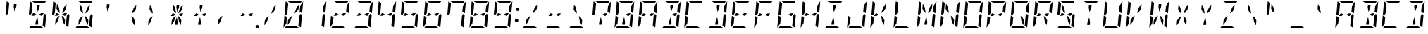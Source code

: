 SplineFontDB: 3.0
FontName: DSEG14ModernMini-Italic
FullName: DSEG14 Modern Mini-Italic
FamilyName: DSEG14 Modern Mini
Weight: Regular
Copyright: Created by Keshikan(https://twitter.com/keshinomi_88pro)\nwith FontForge 2.0 (http://fontforge.sf.net)
UComments: "2014-8-31: Created."
Version: 0.46
ItalicAngle: -5
UnderlinePosition: -100
UnderlineWidth: 50
Ascent: 1000
Descent: 0
InvalidEm: 0
LayerCount: 2
Layer: 0 0 "+gMyXYgAA" 1
Layer: 1 0 "+Uk2XYgAA" 0
XUID: [1021 682 390630330 14528854]
FSType: 8
OS2Version: 0
OS2_WeightWidthSlopeOnly: 0
OS2_UseTypoMetrics: 1
CreationTime: 1409488158
ModificationTime: 1584207059
PfmFamily: 17
TTFWeight: 400
TTFWidth: 5
LineGap: 90
VLineGap: 0
OS2TypoAscent: 0
OS2TypoAOffset: 1
OS2TypoDescent: 0
OS2TypoDOffset: 1
OS2TypoLinegap: 90
OS2WinAscent: 0
OS2WinAOffset: 1
OS2WinDescent: 0
OS2WinDOffset: 1
HheadAscent: 0
HheadAOffset: 1
HheadDescent: 0
HheadDOffset: 1
OS2Vendor: 'PfEd'
MarkAttachClasses: 1
DEI: 91125
LangName: 1033 "Created by Keshikan+AAoA-with FontForge 2.0 (http://fontforge.sf.net)" "" "" "" "" "Version 0.3" "" "" "" "Keshikan(Twitter:@keshinomi_88pro)" "" "" "http://www.keshikan.net" "Copyright (c) 2018, keshikan (http://www.keshikan.net),+AAoA-with Reserved Font Name +ACIA-DSEG+ACIA.+AAoACgAA-This Font Software is licensed under the SIL Open Font License, Version 1.1.+AAoA-This license is copied below, and is also available with a FAQ at:+AAoA-http://scripts.sil.org/OFL+AAoACgAK------------------------------------------------------------+AAoA-SIL OPEN FONT LICENSE Version 1.1 - 26 February 2007+AAoA------------------------------------------------------------+AAoACgAA-PREAMBLE+AAoA-The goals of the Open Font License (OFL) are to stimulate worldwide+AAoA-development of collaborative font projects, to support the font creation+AAoA-efforts of academic and linguistic communities, and to provide a free and+AAoA-open framework in which fonts may be shared and improved in partnership+AAoA-with others.+AAoACgAA-The OFL allows the licensed fonts to be used, studied, modified and+AAoA-redistributed freely as long as they are not sold by themselves. The+AAoA-fonts, including any derivative works, can be bundled, embedded, +AAoA-redistributed and/or sold with any software provided that any reserved+AAoA-names are not used by derivative works. The fonts and derivatives,+AAoA-however, cannot be released under any other type of license. The+AAoA-requirement for fonts to remain under this license does not apply+AAoA-to any document created using the fonts or their derivatives.+AAoACgAA-DEFINITIONS+AAoAIgAA-Font Software+ACIA refers to the set of files released by the Copyright+AAoA-Holder(s) under this license and clearly marked as such. This may+AAoA-include source files, build scripts and documentation.+AAoACgAi-Reserved Font Name+ACIA refers to any names specified as such after the+AAoA-copyright statement(s).+AAoACgAi-Original Version+ACIA refers to the collection of Font Software components as+AAoA-distributed by the Copyright Holder(s).+AAoACgAi-Modified Version+ACIA refers to any derivative made by adding to, deleting,+AAoA-or substituting -- in part or in whole -- any of the components of the+AAoA-Original Version, by changing formats or by porting the Font Software to a+AAoA-new environment.+AAoACgAi-Author+ACIA refers to any designer, engineer, programmer, technical+AAoA-writer or other person who contributed to the Font Software.+AAoACgAA-PERMISSION & CONDITIONS+AAoA-Permission is hereby granted, free of charge, to any person obtaining+AAoA-a copy of the Font Software, to use, study, copy, merge, embed, modify,+AAoA-redistribute, and sell modified and unmodified copies of the Font+AAoA-Software, subject to the following conditions:+AAoACgAA-1) Neither the Font Software nor any of its individual components,+AAoA-in Original or Modified Versions, may be sold by itself.+AAoACgAA-2) Original or Modified Versions of the Font Software may be bundled,+AAoA-redistributed and/or sold with any software, provided that each copy+AAoA-contains the above copyright notice and this license. These can be+AAoA-included either as stand-alone text files, human-readable headers or+AAoA-in the appropriate machine-readable metadata fields within text or+AAoA-binary files as long as those fields can be easily viewed by the user.+AAoACgAA-3) No Modified Version of the Font Software may use the Reserved Font+AAoA-Name(s) unless explicit written permission is granted by the corresponding+AAoA-Copyright Holder. This restriction only applies to the primary font name as+AAoA-presented to the users.+AAoACgAA-4) The name(s) of the Copyright Holder(s) or the Author(s) of the Font+AAoA-Software shall not be used to promote, endorse or advertise any+AAoA-Modified Version, except to acknowledge the contribution(s) of the+AAoA-Copyright Holder(s) and the Author(s) or with their explicit written+AAoA-permission.+AAoACgAA-5) The Font Software, modified or unmodified, in part or in whole,+AAoA-must be distributed entirely under this license, and must not be+AAoA-distributed under any other license. The requirement for fonts to+AAoA-remain under this license does not apply to any document created+AAoA-using the Font Software.+AAoACgAA-TERMINATION+AAoA-This license becomes null and void if any of the above conditions are+AAoA-not met.+AAoACgAA-DISCLAIMER+AAoA-THE FONT SOFTWARE IS PROVIDED +ACIA-AS IS+ACIA, WITHOUT WARRANTY OF ANY KIND,+AAoA-EXPRESS OR IMPLIED, INCLUDING BUT NOT LIMITED TO ANY WARRANTIES OF+AAoA-MERCHANTABILITY, FITNESS FOR A PARTICULAR PURPOSE AND NONINFRINGEMENT+AAoA-OF COPYRIGHT, PATENT, TRADEMARK, OR OTHER RIGHT. IN NO EVENT SHALL THE+AAoA-COPYRIGHT HOLDER BE LIABLE FOR ANY CLAIM, DAMAGES OR OTHER LIABILITY,+AAoA-INCLUDING ANY GENERAL, SPECIAL, INDIRECT, INCIDENTAL, OR CONSEQUENTIAL+AAoA-DAMAGES, WHETHER IN AN ACTION OF CONTRACT, TORT OR OTHERWISE, ARISING+AAoA-FROM, OUT OF THE USE OR INABILITY TO USE THE FONT SOFTWARE OR FROM+AAoA-OTHER DEALINGS IN THE FONT SOFTWARE." "http://scripts.sil.org/OFL" "" "" "" "" "DSEG14 12:34"
Encoding: ISO8859-1
UnicodeInterp: none
NameList: Adobe Glyph List
DisplaySize: -48
AntiAlias: 1
FitToEm: 1
WinInfo: 48 24 8
BeginPrivate: 0
EndPrivate
BeginChars: 256 93

StartChar: zero
Encoding: 48 48 0
Width: 816
VWidth: 200
Flags: HW
LayerCount: 2
Fore
SplineSet
649 782 m 1
 652 815 l 1
 756 972 l 1
 757 968 757 963 757 959 c 2
 721 546 l 1
 633 600 l 1
 633 607 l 1
 649 782 l 1
716 493 m 1
 677 41 l 2
 677 40 677 40 677 39 c 2
 588 93 l 1
 589 95 l 1
 589 103 l 1
 592 139 l 1
 599 218 l 1
 620 454 l 1
 666 523 l 1
 716 493 l 1
100 507 m 1
 139 959 l 2
 139 960 139 960 139 961 c 2
 228 907 l 1
 227 905 l 1
 227 895 l 1
 224 861 l 1
 217 782 l 1
 199 578 l 1
 196 546 l 1
 150 477 l 1
 100 507 l 1
167 218 m 1
 164 185 l 1
 60 28 l 1
 59 32 59 37 59 41 c 2
 95 454 l 1
 141 426 l 1
 161 413 l 1
 161 414 l 1
 183 400 l 1
 167 218 l 1
449 548 m 1
 521 751 l 1
 595 861 l 1
 610 861 l 1
 596 702 l 1
 519 586 l 1
 449 548 l 1
496 93 m 1
 645 2 l 1
 641 1 636 0 632 0 c 2
 96 0 l 1
 94 0 l 1
 156 93 l 1
 159 93 l 1
 190 93 l 1
 326 93 l 1
 418 93 l 1
 496 93 l 1
320 907 m 1
 171 998 l 1
 175 999 180 1000 184 1000 c 2
 720 1000 l 1
 722 1000 l 1
 660 907 l 1
 657 907 l 1
 626 907 l 1
 490 907 l 1
 398 907 l 1
 320 907 l 1
367 452 m 1
 295 249 l 1
 221 139 l 1
 206 139 l 1
 220 298 l 1
 297 414 l 1
 367 452 l 1
EndSplineSet
EndChar

StartChar: eight
Encoding: 56 56 1
Width: 816
VWidth: 200
Flags: HW
LayerCount: 2
Fore
SplineSet
649 782 m 1
 652 815 l 1
 756 972 l 1
 757 968 757 963 757 959 c 2
 721 546 l 1
 633 600 l 1
 633 607 l 1
 649 782 l 1
539 546 m 1
 628 546 l 1
 567 454 l 1
 531 454 l 1
 454 500 l 1
 539 546 l 1
277 454 m 1
 234 454 l 1
 188 454 l 1
 249 546 l 1
 285 546 l 1
 362 500 l 1
 277 454 l 1
716 493 m 1
 677 41 l 2
 677 40 677 40 677 39 c 2
 588 93 l 1
 589 95 l 1
 589 103 l 1
 592 139 l 1
 599 218 l 1
 620 454 l 1
 666 523 l 1
 716 493 l 1
100 507 m 1
 139 959 l 2
 139 960 139 960 139 961 c 2
 228 907 l 1
 227 905 l 1
 227 895 l 1
 224 861 l 1
 217 782 l 1
 199 578 l 1
 196 546 l 1
 150 477 l 1
 100 507 l 1
167 218 m 1
 164 185 l 1
 60 28 l 1
 59 32 59 37 59 41 c 2
 95 454 l 1
 141 426 l 1
 161 413 l 1
 161 414 l 1
 183 400 l 1
 167 218 l 1
496 93 m 1
 645 2 l 1
 641 1 636 0 632 0 c 2
 96 0 l 1
 94 0 l 1
 156 93 l 1
 159 93 l 1
 190 93 l 1
 326 93 l 1
 418 93 l 1
 496 93 l 1
320 907 m 1
 171 998 l 1
 175 999 180 1000 184 1000 c 2
 720 1000 l 1
 722 1000 l 1
 660 907 l 1
 657 907 l 1
 626 907 l 1
 490 907 l 1
 398 907 l 1
 320 907 l 1
EndSplineSet
EndChar

StartChar: one
Encoding: 49 49 2
Width: 816
VWidth: 200
Flags: HW
LayerCount: 2
Fore
SplineSet
649 782 m 1
 652 815 l 1
 756 972 l 1
 757 968 757 963 757 959 c 2
 721 546 l 1
 633 600 l 1
 633 607 l 1
 649 782 l 1
716 493 m 1
 677 41 l 2
 677 40 677 40 677 39 c 2
 588 93 l 1
 589 95 l 1
 589 103 l 1
 592 139 l 1
 599 218 l 1
 620 454 l 1
 666 523 l 1
 716 493 l 1
EndSplineSet
EndChar

StartChar: two
Encoding: 50 50 3
Width: 816
VWidth: 200
Flags: HW
LayerCount: 2
Fore
SplineSet
649 782 m 1
 652 815 l 1
 756 972 l 1
 757 968 757 963 757 959 c 2
 721 546 l 1
 633 600 l 1
 633 607 l 1
 649 782 l 1
539 546 m 1
 628 546 l 1
 567 454 l 1
 531 454 l 1
 454 500 l 1
 539 546 l 1
277 454 m 1
 234 454 l 1
 188 454 l 1
 249 546 l 1
 285 546 l 1
 362 500 l 1
 277 454 l 1
167 218 m 1
 164 185 l 1
 60 28 l 1
 59 32 59 37 59 41 c 2
 95 454 l 1
 141 426 l 1
 161 413 l 1
 161 414 l 1
 183 400 l 1
 167 218 l 1
496 93 m 1
 645 2 l 1
 641 1 636 0 632 0 c 2
 96 0 l 1
 94 0 l 1
 156 93 l 1
 159 93 l 1
 190 93 l 1
 326 93 l 1
 418 93 l 1
 496 93 l 1
320 907 m 1
 171 998 l 1
 175 999 180 1000 184 1000 c 2
 720 1000 l 1
 722 1000 l 1
 660 907 l 1
 657 907 l 1
 626 907 l 1
 490 907 l 1
 398 907 l 1
 320 907 l 1
EndSplineSet
EndChar

StartChar: three
Encoding: 51 51 4
Width: 816
VWidth: 200
Flags: HW
LayerCount: 2
Fore
SplineSet
649 782 m 1
 652 815 l 1
 756 972 l 1
 757 968 757 963 757 959 c 2
 721 546 l 1
 633 600 l 1
 633 607 l 1
 649 782 l 1
539 546 m 1
 628 546 l 1
 567 454 l 1
 531 454 l 1
 454 500 l 1
 539 546 l 1
277 454 m 1
 234 454 l 1
 188 454 l 1
 249 546 l 1
 285 546 l 1
 362 500 l 1
 277 454 l 1
716 493 m 1
 677 41 l 2
 677 40 677 40 677 39 c 2
 588 93 l 1
 589 95 l 1
 589 103 l 1
 592 139 l 1
 599 218 l 1
 620 454 l 1
 666 523 l 1
 716 493 l 1
496 93 m 1
 645 2 l 1
 641 1 636 0 632 0 c 2
 96 0 l 1
 94 0 l 1
 156 93 l 1
 159 93 l 1
 190 93 l 1
 326 93 l 1
 418 93 l 1
 496 93 l 1
320 907 m 1
 171 998 l 1
 175 999 180 1000 184 1000 c 2
 720 1000 l 1
 722 1000 l 1
 660 907 l 1
 657 907 l 1
 626 907 l 1
 490 907 l 1
 398 907 l 1
 320 907 l 1
EndSplineSet
EndChar

StartChar: four
Encoding: 52 52 5
Width: 816
VWidth: 200
Flags: HW
LayerCount: 2
Fore
SplineSet
649 782 m 1
 652 815 l 1
 756 972 l 1
 757 968 757 963 757 959 c 2
 721 546 l 1
 633 600 l 1
 633 607 l 1
 649 782 l 1
539 546 m 1
 628 546 l 1
 567 454 l 1
 531 454 l 1
 454 500 l 1
 539 546 l 1
277 454 m 1
 234 454 l 1
 188 454 l 1
 249 546 l 1
 285 546 l 1
 362 500 l 1
 277 454 l 1
716 493 m 1
 677 41 l 2
 677 40 677 40 677 39 c 2
 588 93 l 1
 589 95 l 1
 589 103 l 1
 592 139 l 1
 599 218 l 1
 620 454 l 1
 666 523 l 1
 716 493 l 1
100 507 m 1
 139 959 l 2
 139 960 139 960 139 961 c 2
 228 907 l 1
 227 905 l 1
 227 895 l 1
 224 861 l 1
 217 782 l 1
 199 578 l 1
 196 546 l 1
 150 477 l 1
 100 507 l 1
EndSplineSet
EndChar

StartChar: five
Encoding: 53 53 6
Width: 816
VWidth: 200
Flags: HW
LayerCount: 2
Fore
SplineSet
539 546 m 1
 628 546 l 1
 567 454 l 1
 531 454 l 1
 454 500 l 1
 539 546 l 1
277 454 m 1
 234 454 l 1
 188 454 l 1
 249 546 l 1
 285 546 l 1
 362 500 l 1
 277 454 l 1
716 493 m 1
 677 41 l 2
 677 40 677 40 677 39 c 2
 588 93 l 1
 589 95 l 1
 589 103 l 1
 592 139 l 1
 599 218 l 1
 620 454 l 1
 666 523 l 1
 716 493 l 1
100 507 m 1
 139 959 l 2
 139 960 139 960 139 961 c 2
 228 907 l 1
 227 905 l 1
 227 895 l 1
 224 861 l 1
 217 782 l 1
 199 578 l 1
 196 546 l 1
 150 477 l 1
 100 507 l 1
496 93 m 1
 645 2 l 1
 641 1 636 0 632 0 c 2
 96 0 l 1
 94 0 l 1
 156 93 l 1
 159 93 l 1
 190 93 l 1
 326 93 l 1
 418 93 l 1
 496 93 l 1
320 907 m 1
 171 998 l 1
 175 999 180 1000 184 1000 c 2
 720 1000 l 1
 722 1000 l 1
 660 907 l 1
 657 907 l 1
 626 907 l 1
 490 907 l 1
 398 907 l 1
 320 907 l 1
EndSplineSet
EndChar

StartChar: six
Encoding: 54 54 7
Width: 816
VWidth: 200
Flags: HW
LayerCount: 2
Fore
SplineSet
539 546 m 1
 628 546 l 1
 567 454 l 1
 531 454 l 1
 454 500 l 1
 539 546 l 1
277 454 m 1
 234 454 l 1
 188 454 l 1
 249 546 l 1
 285 546 l 1
 362 500 l 1
 277 454 l 1
716 493 m 1
 677 41 l 2
 677 40 677 40 677 39 c 2
 588 93 l 1
 589 95 l 1
 589 103 l 1
 592 139 l 1
 599 218 l 1
 620 454 l 1
 666 523 l 1
 716 493 l 1
100 507 m 1
 139 959 l 2
 139 960 139 960 139 961 c 2
 228 907 l 1
 227 905 l 1
 227 895 l 1
 224 861 l 1
 217 782 l 1
 199 578 l 1
 196 546 l 1
 150 477 l 1
 100 507 l 1
167 218 m 1
 164 185 l 1
 60 28 l 1
 59 32 59 37 59 41 c 2
 95 454 l 1
 141 426 l 1
 161 413 l 1
 161 414 l 1
 183 400 l 1
 167 218 l 1
496 93 m 1
 645 2 l 1
 641 1 636 0 632 0 c 2
 96 0 l 1
 94 0 l 1
 156 93 l 1
 159 93 l 1
 190 93 l 1
 326 93 l 1
 418 93 l 1
 496 93 l 1
320 907 m 1
 171 998 l 1
 175 999 180 1000 184 1000 c 2
 720 1000 l 1
 722 1000 l 1
 660 907 l 1
 657 907 l 1
 626 907 l 1
 490 907 l 1
 398 907 l 1
 320 907 l 1
EndSplineSet
EndChar

StartChar: seven
Encoding: 55 55 8
Width: 816
VWidth: 200
Flags: HW
LayerCount: 2
Fore
SplineSet
649 782 m 1
 652 815 l 1
 756 972 l 1
 757 968 757 963 757 959 c 2
 721 546 l 1
 633 600 l 1
 633 607 l 1
 649 782 l 1
716 493 m 1
 677 41 l 2
 677 40 677 40 677 39 c 2
 588 93 l 1
 589 95 l 1
 589 103 l 1
 592 139 l 1
 599 218 l 1
 620 454 l 1
 666 523 l 1
 716 493 l 1
100 507 m 1
 139 959 l 2
 139 960 139 960 139 961 c 2
 228 907 l 1
 227 905 l 1
 227 895 l 1
 224 861 l 1
 217 782 l 1
 199 578 l 1
 196 546 l 1
 150 477 l 1
 100 507 l 1
320 907 m 1
 171 998 l 1
 175 999 180 1000 184 1000 c 2
 720 1000 l 1
 722 1000 l 1
 660 907 l 1
 657 907 l 1
 626 907 l 1
 490 907 l 1
 398 907 l 1
 320 907 l 1
EndSplineSet
EndChar

StartChar: nine
Encoding: 57 57 9
Width: 816
VWidth: 200
Flags: HW
LayerCount: 2
Fore
SplineSet
649 782 m 1
 652 815 l 1
 756 972 l 1
 757 968 757 963 757 959 c 2
 721 546 l 1
 633 600 l 1
 633 607 l 1
 649 782 l 1
539 546 m 1
 628 546 l 1
 567 454 l 1
 531 454 l 1
 454 500 l 1
 539 546 l 1
277 454 m 1
 234 454 l 1
 188 454 l 1
 249 546 l 1
 285 546 l 1
 362 500 l 1
 277 454 l 1
716 493 m 1
 677 41 l 2
 677 40 677 40 677 39 c 2
 588 93 l 1
 589 95 l 1
 589 103 l 1
 592 139 l 1
 599 218 l 1
 620 454 l 1
 666 523 l 1
 716 493 l 1
100 507 m 1
 139 959 l 2
 139 960 139 960 139 961 c 2
 228 907 l 1
 227 905 l 1
 227 895 l 1
 224 861 l 1
 217 782 l 1
 199 578 l 1
 196 546 l 1
 150 477 l 1
 100 507 l 1
496 93 m 1
 645 2 l 1
 641 1 636 0 632 0 c 2
 96 0 l 1
 94 0 l 1
 156 93 l 1
 159 93 l 1
 190 93 l 1
 326 93 l 1
 418 93 l 1
 496 93 l 1
320 907 m 1
 171 998 l 1
 175 999 180 1000 184 1000 c 2
 720 1000 l 1
 722 1000 l 1
 660 907 l 1
 657 907 l 1
 626 907 l 1
 490 907 l 1
 398 907 l 1
 320 907 l 1
EndSplineSet
EndChar

StartChar: A
Encoding: 65 65 10
Width: 816
VWidth: 200
Flags: HW
LayerCount: 2
Fore
SplineSet
649 782 m 1
 652 815 l 1
 756 972 l 1
 757 968 757 963 757 959 c 2
 721 546 l 1
 633 600 l 1
 633 607 l 1
 649 782 l 1
539 546 m 1
 628 546 l 1
 567 454 l 1
 531 454 l 1
 454 500 l 1
 539 546 l 1
277 454 m 1
 234 454 l 1
 188 454 l 1
 249 546 l 1
 285 546 l 1
 362 500 l 1
 277 454 l 1
716 493 m 1
 677 41 l 2
 677 40 677 40 677 39 c 2
 588 93 l 1
 589 95 l 1
 589 103 l 1
 592 139 l 1
 599 218 l 1
 620 454 l 1
 666 523 l 1
 716 493 l 1
100 507 m 1
 139 959 l 2
 139 960 139 960 139 961 c 2
 228 907 l 1
 227 905 l 1
 227 895 l 1
 224 861 l 1
 217 782 l 1
 199 578 l 1
 196 546 l 1
 150 477 l 1
 100 507 l 1
167 218 m 1
 164 185 l 1
 60 28 l 1
 59 32 59 37 59 41 c 2
 95 454 l 1
 141 426 l 1
 161 413 l 1
 161 414 l 1
 183 400 l 1
 167 218 l 1
320 907 m 1
 171 998 l 1
 175 999 180 1000 184 1000 c 2
 720 1000 l 1
 722 1000 l 1
 660 907 l 1
 657 907 l 1
 626 907 l 1
 490 907 l 1
 398 907 l 1
 320 907 l 1
EndSplineSet
EndChar

StartChar: B
Encoding: 66 66 11
Width: 816
VWidth: 200
Flags: HW
LayerCount: 2
Fore
SplineSet
649 782 m 1
 652 815 l 1
 756 972 l 1
 757 968 757 963 757 959 c 2
 721 546 l 1
 633 600 l 1
 633 607 l 1
 649 782 l 1
539 546 m 1
 628 546 l 1
 567 454 l 1
 531 454 l 1
 454 500 l 1
 539 546 l 1
716 493 m 1
 677 41 l 2
 677 40 677 40 677 39 c 2
 588 93 l 1
 589 95 l 1
 589 103 l 1
 592 139 l 1
 599 218 l 1
 620 454 l 1
 666 523 l 1
 716 493 l 1
385 763 m 1
 394 861 l 1
 486 861 l 1
 477 763 l 1
 416 590 l 1
 385 763 l 1
496 93 m 1
 645 2 l 1
 641 1 636 0 632 0 c 2
 96 0 l 1
 94 0 l 1
 156 93 l 1
 159 93 l 1
 190 93 l 1
 326 93 l 1
 418 93 l 1
 496 93 l 1
320 907 m 1
 171 998 l 1
 175 999 180 1000 184 1000 c 2
 720 1000 l 1
 722 1000 l 1
 660 907 l 1
 657 907 l 1
 626 907 l 1
 490 907 l 1
 398 907 l 1
 320 907 l 1
431 237 m 1
 422 139 l 1
 330 139 l 1
 339 237 l 1
 400 410 l 1
 431 237 l 1
EndSplineSet
EndChar

StartChar: C
Encoding: 67 67 12
Width: 816
VWidth: 200
Flags: HW
LayerCount: 2
Fore
SplineSet
100 507 m 1
 139 959 l 2
 139 960 139 960 139 961 c 2
 228 907 l 1
 227 905 l 1
 227 895 l 1
 224 861 l 1
 217 782 l 1
 199 578 l 1
 196 546 l 1
 150 477 l 1
 100 507 l 1
167 218 m 1
 164 185 l 1
 60 28 l 1
 59 32 59 37 59 41 c 2
 95 454 l 1
 141 426 l 1
 161 413 l 1
 161 414 l 1
 183 400 l 1
 167 218 l 1
496 93 m 1
 645 2 l 1
 641 1 636 0 632 0 c 2
 96 0 l 1
 94 0 l 1
 156 93 l 1
 159 93 l 1
 190 93 l 1
 326 93 l 1
 418 93 l 1
 496 93 l 1
320 907 m 1
 171 998 l 1
 175 999 180 1000 184 1000 c 2
 720 1000 l 1
 722 1000 l 1
 660 907 l 1
 657 907 l 1
 626 907 l 1
 490 907 l 1
 398 907 l 1
 320 907 l 1
EndSplineSet
EndChar

StartChar: D
Encoding: 68 68 13
Width: 816
VWidth: 200
Flags: HW
LayerCount: 2
Fore
SplineSet
649 782 m 1
 652 815 l 1
 756 972 l 1
 757 968 757 963 757 959 c 2
 721 546 l 1
 633 600 l 1
 633 607 l 1
 649 782 l 1
716 493 m 1
 677 41 l 2
 677 40 677 40 677 39 c 2
 588 93 l 1
 589 95 l 1
 589 103 l 1
 592 139 l 1
 599 218 l 1
 620 454 l 1
 666 523 l 1
 716 493 l 1
385 763 m 1
 394 861 l 1
 486 861 l 1
 477 763 l 1
 416 590 l 1
 385 763 l 1
496 93 m 1
 645 2 l 1
 641 1 636 0 632 0 c 2
 96 0 l 1
 94 0 l 1
 156 93 l 1
 159 93 l 1
 190 93 l 1
 326 93 l 1
 418 93 l 1
 496 93 l 1
320 907 m 1
 171 998 l 1
 175 999 180 1000 184 1000 c 2
 720 1000 l 1
 722 1000 l 1
 660 907 l 1
 657 907 l 1
 626 907 l 1
 490 907 l 1
 398 907 l 1
 320 907 l 1
431 237 m 1
 422 139 l 1
 330 139 l 1
 339 237 l 1
 400 410 l 1
 431 237 l 1
EndSplineSet
EndChar

StartChar: E
Encoding: 69 69 14
Width: 816
VWidth: 200
Flags: HW
LayerCount: 2
Fore
SplineSet
539 546 m 1
 628 546 l 1
 567 454 l 1
 531 454 l 1
 454 500 l 1
 539 546 l 1
277 454 m 1
 234 454 l 1
 188 454 l 1
 249 546 l 1
 285 546 l 1
 362 500 l 1
 277 454 l 1
100 507 m 1
 139 959 l 2
 139 960 139 960 139 961 c 2
 228 907 l 1
 227 905 l 1
 227 895 l 1
 224 861 l 1
 217 782 l 1
 199 578 l 1
 196 546 l 1
 150 477 l 1
 100 507 l 1
167 218 m 1
 164 185 l 1
 60 28 l 1
 59 32 59 37 59 41 c 2
 95 454 l 1
 141 426 l 1
 161 413 l 1
 161 414 l 1
 183 400 l 1
 167 218 l 1
496 93 m 1
 645 2 l 1
 641 1 636 0 632 0 c 2
 96 0 l 1
 94 0 l 1
 156 93 l 1
 159 93 l 1
 190 93 l 1
 326 93 l 1
 418 93 l 1
 496 93 l 1
320 907 m 1
 171 998 l 1
 175 999 180 1000 184 1000 c 2
 720 1000 l 1
 722 1000 l 1
 660 907 l 1
 657 907 l 1
 626 907 l 1
 490 907 l 1
 398 907 l 1
 320 907 l 1
EndSplineSet
EndChar

StartChar: F
Encoding: 70 70 15
Width: 816
VWidth: 200
Flags: HW
LayerCount: 2
Fore
SplineSet
539 546 m 1
 628 546 l 1
 567 454 l 1
 531 454 l 1
 454 500 l 1
 539 546 l 1
277 454 m 1
 234 454 l 1
 188 454 l 1
 249 546 l 1
 285 546 l 1
 362 500 l 1
 277 454 l 1
100 507 m 1
 139 959 l 2
 139 960 139 960 139 961 c 2
 228 907 l 1
 227 905 l 1
 227 895 l 1
 224 861 l 1
 217 782 l 1
 199 578 l 1
 196 546 l 1
 150 477 l 1
 100 507 l 1
167 218 m 1
 164 185 l 1
 60 28 l 1
 59 32 59 37 59 41 c 2
 95 454 l 1
 141 426 l 1
 161 413 l 1
 161 414 l 1
 183 400 l 1
 167 218 l 1
320 907 m 1
 171 998 l 1
 175 999 180 1000 184 1000 c 2
 720 1000 l 1
 722 1000 l 1
 660 907 l 1
 657 907 l 1
 626 907 l 1
 490 907 l 1
 398 907 l 1
 320 907 l 1
EndSplineSet
EndChar

StartChar: G
Encoding: 71 71 16
Width: 816
VWidth: 200
Flags: HW
LayerCount: 2
Fore
SplineSet
539 546 m 1
 628 546 l 1
 567 454 l 1
 531 454 l 1
 454 500 l 1
 539 546 l 1
716 493 m 1
 677 41 l 2
 677 40 677 40 677 39 c 2
 588 93 l 1
 589 95 l 1
 589 103 l 1
 592 139 l 1
 599 218 l 1
 620 454 l 1
 666 523 l 1
 716 493 l 1
100 507 m 1
 139 959 l 2
 139 960 139 960 139 961 c 2
 228 907 l 1
 227 905 l 1
 227 895 l 1
 224 861 l 1
 217 782 l 1
 199 578 l 1
 196 546 l 1
 150 477 l 1
 100 507 l 1
167 218 m 1
 164 185 l 1
 60 28 l 1
 59 32 59 37 59 41 c 2
 95 454 l 1
 141 426 l 1
 161 413 l 1
 161 414 l 1
 183 400 l 1
 167 218 l 1
496 93 m 1
 645 2 l 1
 641 1 636 0 632 0 c 2
 96 0 l 1
 94 0 l 1
 156 93 l 1
 159 93 l 1
 190 93 l 1
 326 93 l 1
 418 93 l 1
 496 93 l 1
320 907 m 1
 171 998 l 1
 175 999 180 1000 184 1000 c 2
 720 1000 l 1
 722 1000 l 1
 660 907 l 1
 657 907 l 1
 626 907 l 1
 490 907 l 1
 398 907 l 1
 320 907 l 1
EndSplineSet
EndChar

StartChar: H
Encoding: 72 72 17
Width: 816
VWidth: 200
Flags: HW
LayerCount: 2
Fore
SplineSet
649 782 m 1
 652 815 l 1
 756 972 l 1
 757 968 757 963 757 959 c 2
 721 546 l 1
 633 600 l 1
 633 607 l 1
 649 782 l 1
539 546 m 1
 628 546 l 1
 567 454 l 1
 531 454 l 1
 454 500 l 1
 539 546 l 1
277 454 m 1
 234 454 l 1
 188 454 l 1
 249 546 l 1
 285 546 l 1
 362 500 l 1
 277 454 l 1
716 493 m 1
 677 41 l 2
 677 40 677 40 677 39 c 2
 588 93 l 1
 589 95 l 1
 589 103 l 1
 592 139 l 1
 599 218 l 1
 620 454 l 1
 666 523 l 1
 716 493 l 1
100 507 m 1
 139 959 l 2
 139 960 139 960 139 961 c 2
 228 907 l 1
 227 905 l 1
 227 895 l 1
 224 861 l 1
 217 782 l 1
 199 578 l 1
 196 546 l 1
 150 477 l 1
 100 507 l 1
167 218 m 1
 164 185 l 1
 60 28 l 1
 59 32 59 37 59 41 c 2
 95 454 l 1
 141 426 l 1
 161 413 l 1
 161 414 l 1
 183 400 l 1
 167 218 l 1
EndSplineSet
EndChar

StartChar: I
Encoding: 73 73 18
Width: 816
VWidth: 200
Flags: HW
LayerCount: 2
Fore
SplineSet
385 763 m 1
 394 861 l 1
 486 861 l 1
 477 763 l 1
 416 590 l 1
 385 763 l 1
496 93 m 1
 645 2 l 1
 641 1 636 0 632 0 c 2
 96 0 l 1
 94 0 l 1
 156 93 l 1
 159 93 l 1
 190 93 l 1
 326 93 l 1
 418 93 l 1
 496 93 l 1
320 907 m 1
 171 998 l 1
 175 999 180 1000 184 1000 c 2
 720 1000 l 1
 722 1000 l 1
 660 907 l 1
 657 907 l 1
 626 907 l 1
 490 907 l 1
 398 907 l 1
 320 907 l 1
431 237 m 1
 422 139 l 1
 330 139 l 1
 339 237 l 1
 400 410 l 1
 431 237 l 1
EndSplineSet
EndChar

StartChar: J
Encoding: 74 74 19
Width: 816
VWidth: 200
Flags: HW
LayerCount: 2
Fore
SplineSet
649 782 m 1
 652 815 l 1
 756 972 l 1
 757 968 757 963 757 959 c 2
 721 546 l 1
 633 600 l 1
 633 607 l 1
 649 782 l 1
716 493 m 1
 677 41 l 2
 677 40 677 40 677 39 c 2
 588 93 l 1
 589 95 l 1
 589 103 l 1
 592 139 l 1
 599 218 l 1
 620 454 l 1
 666 523 l 1
 716 493 l 1
167 218 m 1
 164 185 l 1
 60 28 l 1
 59 32 59 37 59 41 c 2
 95 454 l 1
 141 426 l 1
 161 413 l 1
 161 414 l 1
 183 400 l 1
 167 218 l 1
496 93 m 1
 645 2 l 1
 641 1 636 0 632 0 c 2
 96 0 l 1
 94 0 l 1
 156 93 l 1
 159 93 l 1
 190 93 l 1
 326 93 l 1
 418 93 l 1
 496 93 l 1
EndSplineSet
EndChar

StartChar: K
Encoding: 75 75 20
Width: 816
VWidth: 200
Flags: HW
LayerCount: 2
Fore
SplineSet
277 454 m 1
 234 454 l 1
 188 454 l 1
 249 546 l 1
 285 546 l 1
 362 500 l 1
 277 454 l 1
100 507 m 1
 139 959 l 2
 139 960 139 960 139 961 c 2
 228 907 l 1
 227 905 l 1
 227 895 l 1
 224 861 l 1
 217 782 l 1
 199 578 l 1
 196 546 l 1
 150 477 l 1
 100 507 l 1
167 218 m 1
 164 185 l 1
 60 28 l 1
 59 32 59 37 59 41 c 2
 95 454 l 1
 141 426 l 1
 161 413 l 1
 161 414 l 1
 183 400 l 1
 167 218 l 1
449 548 m 1
 521 751 l 1
 595 861 l 1
 610 861 l 1
 596 702 l 1
 519 586 l 1
 449 548 l 1
560 298 m 1
 546 139 l 1
 531 139 l 1
 477 249 l 1
 441 452 l 1
 503 414 l 1
 560 298 l 1
EndSplineSet
EndChar

StartChar: L
Encoding: 76 76 21
Width: 816
VWidth: 200
Flags: HW
LayerCount: 2
Fore
SplineSet
100 507 m 1
 139 959 l 2
 139 960 139 960 139 961 c 2
 228 907 l 1
 227 905 l 1
 227 895 l 1
 224 861 l 1
 217 782 l 1
 199 578 l 1
 196 546 l 1
 150 477 l 1
 100 507 l 1
167 218 m 1
 164 185 l 1
 60 28 l 1
 59 32 59 37 59 41 c 2
 95 454 l 1
 141 426 l 1
 161 413 l 1
 161 414 l 1
 183 400 l 1
 167 218 l 1
496 93 m 1
 645 2 l 1
 641 1 636 0 632 0 c 2
 96 0 l 1
 94 0 l 1
 156 93 l 1
 159 93 l 1
 190 93 l 1
 326 93 l 1
 418 93 l 1
 496 93 l 1
EndSplineSet
EndChar

StartChar: M
Encoding: 77 77 22
Width: 816
VWidth: 200
Flags: HW
LayerCount: 2
Fore
SplineSet
649 782 m 1
 652 815 l 1
 756 972 l 1
 757 968 757 963 757 959 c 2
 721 546 l 1
 633 600 l 1
 633 607 l 1
 649 782 l 1
270 861 m 1
 285 861 l 1
 339 751 l 1
 375 548 l 1
 313 586 l 1
 256 702 l 1
 270 861 l 1
716 493 m 1
 677 41 l 2
 677 40 677 40 677 39 c 2
 588 93 l 1
 589 95 l 1
 589 103 l 1
 592 139 l 1
 599 218 l 1
 620 454 l 1
 666 523 l 1
 716 493 l 1
100 507 m 1
 139 959 l 2
 139 960 139 960 139 961 c 2
 228 907 l 1
 227 905 l 1
 227 895 l 1
 224 861 l 1
 217 782 l 1
 199 578 l 1
 196 546 l 1
 150 477 l 1
 100 507 l 1
167 218 m 1
 164 185 l 1
 60 28 l 1
 59 32 59 37 59 41 c 2
 95 454 l 1
 141 426 l 1
 161 413 l 1
 161 414 l 1
 183 400 l 1
 167 218 l 1
449 548 m 1
 521 751 l 1
 595 861 l 1
 610 861 l 1
 596 702 l 1
 519 586 l 1
 449 548 l 1
431 237 m 1
 422 139 l 1
 330 139 l 1
 339 237 l 1
 400 410 l 1
 431 237 l 1
EndSplineSet
EndChar

StartChar: N
Encoding: 78 78 23
Width: 816
VWidth: 200
Flags: HW
LayerCount: 2
Fore
SplineSet
649 782 m 1
 652 815 l 1
 756 972 l 1
 757 968 757 963 757 959 c 2
 721 546 l 1
 633 600 l 1
 633 607 l 1
 649 782 l 1
270 861 m 1
 285 861 l 1
 339 751 l 1
 375 548 l 1
 313 586 l 1
 256 702 l 1
 270 861 l 1
716 493 m 1
 677 41 l 2
 677 40 677 40 677 39 c 2
 588 93 l 1
 589 95 l 1
 589 103 l 1
 592 139 l 1
 599 218 l 1
 620 454 l 1
 666 523 l 1
 716 493 l 1
100 507 m 1
 139 959 l 2
 139 960 139 960 139 961 c 2
 228 907 l 1
 227 905 l 1
 227 895 l 1
 224 861 l 1
 217 782 l 1
 199 578 l 1
 196 546 l 1
 150 477 l 1
 100 507 l 1
167 218 m 1
 164 185 l 1
 60 28 l 1
 59 32 59 37 59 41 c 2
 95 454 l 1
 141 426 l 1
 161 413 l 1
 161 414 l 1
 183 400 l 1
 167 218 l 1
560 298 m 1
 546 139 l 1
 531 139 l 1
 477 249 l 1
 441 452 l 1
 503 414 l 1
 560 298 l 1
EndSplineSet
EndChar

StartChar: O
Encoding: 79 79 24
Width: 816
VWidth: 200
Flags: HW
LayerCount: 2
Fore
SplineSet
649 782 m 1
 652 815 l 1
 756 972 l 1
 757 968 757 963 757 959 c 2
 721 546 l 1
 633 600 l 1
 633 607 l 1
 649 782 l 1
716 493 m 1
 677 41 l 2
 677 40 677 40 677 39 c 2
 588 93 l 1
 589 95 l 1
 589 103 l 1
 592 139 l 1
 599 218 l 1
 620 454 l 1
 666 523 l 1
 716 493 l 1
100 507 m 1
 139 959 l 2
 139 960 139 960 139 961 c 2
 228 907 l 1
 227 905 l 1
 227 895 l 1
 224 861 l 1
 217 782 l 1
 199 578 l 1
 196 546 l 1
 150 477 l 1
 100 507 l 1
167 218 m 1
 164 185 l 1
 60 28 l 1
 59 32 59 37 59 41 c 2
 95 454 l 1
 141 426 l 1
 161 413 l 1
 161 414 l 1
 183 400 l 1
 167 218 l 1
496 93 m 1
 645 2 l 1
 641 1 636 0 632 0 c 2
 96 0 l 1
 94 0 l 1
 156 93 l 1
 159 93 l 1
 190 93 l 1
 326 93 l 1
 418 93 l 1
 496 93 l 1
320 907 m 1
 171 998 l 1
 175 999 180 1000 184 1000 c 2
 720 1000 l 1
 722 1000 l 1
 660 907 l 1
 657 907 l 1
 626 907 l 1
 490 907 l 1
 398 907 l 1
 320 907 l 1
EndSplineSet
EndChar

StartChar: P
Encoding: 80 80 25
Width: 816
VWidth: 200
Flags: HW
LayerCount: 2
Fore
SplineSet
649 782 m 1
 652 815 l 1
 756 972 l 1
 757 968 757 963 757 959 c 2
 721 546 l 1
 633 600 l 1
 633 607 l 1
 649 782 l 1
539 546 m 1
 628 546 l 1
 567 454 l 1
 531 454 l 1
 454 500 l 1
 539 546 l 1
277 454 m 1
 234 454 l 1
 188 454 l 1
 249 546 l 1
 285 546 l 1
 362 500 l 1
 277 454 l 1
100 507 m 1
 139 959 l 2
 139 960 139 960 139 961 c 2
 228 907 l 1
 227 905 l 1
 227 895 l 1
 224 861 l 1
 217 782 l 1
 199 578 l 1
 196 546 l 1
 150 477 l 1
 100 507 l 1
167 218 m 1
 164 185 l 1
 60 28 l 1
 59 32 59 37 59 41 c 2
 95 454 l 1
 141 426 l 1
 161 413 l 1
 161 414 l 1
 183 400 l 1
 167 218 l 1
320 907 m 1
 171 998 l 1
 175 999 180 1000 184 1000 c 2
 720 1000 l 1
 722 1000 l 1
 660 907 l 1
 657 907 l 1
 626 907 l 1
 490 907 l 1
 398 907 l 1
 320 907 l 1
EndSplineSet
EndChar

StartChar: Q
Encoding: 81 81 26
Width: 816
VWidth: 200
Flags: HW
LayerCount: 2
Fore
SplineSet
649 782 m 1
 652 815 l 1
 756 972 l 1
 757 968 757 963 757 959 c 2
 721 546 l 1
 633 600 l 1
 633 607 l 1
 649 782 l 1
716 493 m 1
 677 41 l 2
 677 40 677 40 677 39 c 2
 588 93 l 1
 589 95 l 1
 589 103 l 1
 592 139 l 1
 599 218 l 1
 620 454 l 1
 666 523 l 1
 716 493 l 1
100 507 m 1
 139 959 l 2
 139 960 139 960 139 961 c 2
 228 907 l 1
 227 905 l 1
 227 895 l 1
 224 861 l 1
 217 782 l 1
 199 578 l 1
 196 546 l 1
 150 477 l 1
 100 507 l 1
167 218 m 1
 164 185 l 1
 60 28 l 1
 59 32 59 37 59 41 c 2
 95 454 l 1
 141 426 l 1
 161 413 l 1
 161 414 l 1
 183 400 l 1
 167 218 l 1
560 298 m 1
 546 139 l 1
 531 139 l 1
 477 249 l 1
 441 452 l 1
 503 414 l 1
 560 298 l 1
496 93 m 1
 645 2 l 1
 641 1 636 0 632 0 c 2
 96 0 l 1
 94 0 l 1
 156 93 l 1
 159 93 l 1
 190 93 l 1
 326 93 l 1
 418 93 l 1
 496 93 l 1
320 907 m 1
 171 998 l 1
 175 999 180 1000 184 1000 c 2
 720 1000 l 1
 722 1000 l 1
 660 907 l 1
 657 907 l 1
 626 907 l 1
 490 907 l 1
 398 907 l 1
 320 907 l 1
EndSplineSet
EndChar

StartChar: R
Encoding: 82 82 27
Width: 816
VWidth: 200
Flags: HW
LayerCount: 2
Fore
SplineSet
649 782 m 1
 652 815 l 1
 756 972 l 1
 757 968 757 963 757 959 c 2
 721 546 l 1
 633 600 l 1
 633 607 l 1
 649 782 l 1
539 546 m 1
 628 546 l 1
 567 454 l 1
 531 454 l 1
 454 500 l 1
 539 546 l 1
277 454 m 1
 234 454 l 1
 188 454 l 1
 249 546 l 1
 285 546 l 1
 362 500 l 1
 277 454 l 1
100 507 m 1
 139 959 l 2
 139 960 139 960 139 961 c 2
 228 907 l 1
 227 905 l 1
 227 895 l 1
 224 861 l 1
 217 782 l 1
 199 578 l 1
 196 546 l 1
 150 477 l 1
 100 507 l 1
167 218 m 1
 164 185 l 1
 60 28 l 1
 59 32 59 37 59 41 c 2
 95 454 l 1
 141 426 l 1
 161 413 l 1
 161 414 l 1
 183 400 l 1
 167 218 l 1
560 298 m 1
 546 139 l 1
 531 139 l 1
 477 249 l 1
 441 452 l 1
 503 414 l 1
 560 298 l 1
320 907 m 1
 171 998 l 1
 175 999 180 1000 184 1000 c 2
 720 1000 l 1
 722 1000 l 1
 660 907 l 1
 657 907 l 1
 626 907 l 1
 490 907 l 1
 398 907 l 1
 320 907 l 1
EndSplineSet
EndChar

StartChar: S
Encoding: 83 83 28
Width: 816
VWidth: 200
Flags: HW
LayerCount: 2
Fore
SplineSet
539 546 m 1
 628 546 l 1
 567 454 l 1
 531 454 l 1
 454 500 l 1
 539 546 l 1
277 454 m 1
 234 454 l 1
 188 454 l 1
 249 546 l 1
 285 546 l 1
 362 500 l 1
 277 454 l 1
270 861 m 1
 285 861 l 1
 339 751 l 1
 375 548 l 1
 313 586 l 1
 256 702 l 1
 270 861 l 1
716 493 m 1
 677 41 l 2
 677 40 677 40 677 39 c 2
 588 93 l 1
 589 95 l 1
 589 103 l 1
 592 139 l 1
 599 218 l 1
 620 454 l 1
 666 523 l 1
 716 493 l 1
100 507 m 1
 139 959 l 2
 139 960 139 960 139 961 c 2
 228 907 l 1
 227 905 l 1
 227 895 l 1
 224 861 l 1
 217 782 l 1
 199 578 l 1
 196 546 l 1
 150 477 l 1
 100 507 l 1
560 298 m 1
 546 139 l 1
 531 139 l 1
 477 249 l 1
 441 452 l 1
 503 414 l 1
 560 298 l 1
496 93 m 1
 645 2 l 1
 641 1 636 0 632 0 c 2
 96 0 l 1
 94 0 l 1
 156 93 l 1
 159 93 l 1
 190 93 l 1
 326 93 l 1
 418 93 l 1
 496 93 l 1
320 907 m 1
 171 998 l 1
 175 999 180 1000 184 1000 c 2
 720 1000 l 1
 722 1000 l 1
 660 907 l 1
 657 907 l 1
 626 907 l 1
 490 907 l 1
 398 907 l 1
 320 907 l 1
EndSplineSet
EndChar

StartChar: T
Encoding: 84 84 29
Width: 816
VWidth: 200
Flags: HW
LayerCount: 2
Fore
SplineSet
385 763 m 1
 394 861 l 1
 486 861 l 1
 477 763 l 1
 416 590 l 1
 385 763 l 1
320 907 m 1
 171 998 l 1
 175 999 180 1000 184 1000 c 2
 720 1000 l 1
 722 1000 l 1
 660 907 l 1
 657 907 l 1
 626 907 l 1
 490 907 l 1
 398 907 l 1
 320 907 l 1
431 237 m 1
 422 139 l 1
 330 139 l 1
 339 237 l 1
 400 410 l 1
 431 237 l 1
EndSplineSet
EndChar

StartChar: U
Encoding: 85 85 30
Width: 816
VWidth: 200
Flags: HW
LayerCount: 2
Fore
SplineSet
649 782 m 1
 652 815 l 1
 756 972 l 1
 757 968 757 963 757 959 c 2
 721 546 l 1
 633 600 l 1
 633 607 l 1
 649 782 l 1
716 493 m 1
 677 41 l 2
 677 40 677 40 677 39 c 2
 588 93 l 1
 589 95 l 1
 589 103 l 1
 592 139 l 1
 599 218 l 1
 620 454 l 1
 666 523 l 1
 716 493 l 1
100 507 m 1
 139 959 l 2
 139 960 139 960 139 961 c 2
 228 907 l 1
 227 905 l 1
 227 895 l 1
 224 861 l 1
 217 782 l 1
 199 578 l 1
 196 546 l 1
 150 477 l 1
 100 507 l 1
167 218 m 1
 164 185 l 1
 60 28 l 1
 59 32 59 37 59 41 c 2
 95 454 l 1
 141 426 l 1
 161 413 l 1
 161 414 l 1
 183 400 l 1
 167 218 l 1
496 93 m 1
 645 2 l 1
 641 1 636 0 632 0 c 2
 96 0 l 1
 94 0 l 1
 156 93 l 1
 159 93 l 1
 190 93 l 1
 326 93 l 1
 418 93 l 1
 496 93 l 1
EndSplineSet
EndChar

StartChar: V
Encoding: 86 86 31
Width: 816
VWidth: 200
Flags: HW
LayerCount: 2
Fore
SplineSet
100 507 m 1
 139 959 l 2
 139 960 139 960 139 961 c 2
 228 907 l 1
 227 905 l 1
 227 895 l 1
 224 861 l 1
 217 782 l 1
 199 578 l 1
 196 546 l 1
 150 477 l 1
 100 507 l 1
167 218 m 1
 164 185 l 1
 60 28 l 1
 59 32 59 37 59 41 c 2
 95 454 l 1
 141 426 l 1
 161 413 l 1
 161 414 l 1
 183 400 l 1
 167 218 l 1
449 548 m 1
 521 751 l 1
 595 861 l 1
 610 861 l 1
 596 702 l 1
 519 586 l 1
 449 548 l 1
367 452 m 1
 295 249 l 1
 221 139 l 1
 206 139 l 1
 220 298 l 1
 297 414 l 1
 367 452 l 1
EndSplineSet
EndChar

StartChar: W
Encoding: 87 87 32
Width: 816
VWidth: 200
Flags: HW
LayerCount: 2
Fore
SplineSet
649 782 m 1
 652 815 l 1
 756 972 l 1
 757 968 757 963 757 959 c 2
 721 546 l 1
 633 600 l 1
 633 607 l 1
 649 782 l 1
716 493 m 1
 677 41 l 2
 677 40 677 40 677 39 c 2
 588 93 l 1
 589 95 l 1
 589 103 l 1
 592 139 l 1
 599 218 l 1
 620 454 l 1
 666 523 l 1
 716 493 l 1
100 507 m 1
 139 959 l 2
 139 960 139 960 139 961 c 2
 228 907 l 1
 227 905 l 1
 227 895 l 1
 224 861 l 1
 217 782 l 1
 199 578 l 1
 196 546 l 1
 150 477 l 1
 100 507 l 1
167 218 m 1
 164 185 l 1
 60 28 l 1
 59 32 59 37 59 41 c 2
 95 454 l 1
 141 426 l 1
 161 413 l 1
 161 414 l 1
 183 400 l 1
 167 218 l 1
385 763 m 1
 394 861 l 1
 486 861 l 1
 477 763 l 1
 416 590 l 1
 385 763 l 1
560 298 m 1
 546 139 l 1
 531 139 l 1
 477 249 l 1
 441 452 l 1
 503 414 l 1
 560 298 l 1
367 452 m 1
 295 249 l 1
 221 139 l 1
 206 139 l 1
 220 298 l 1
 297 414 l 1
 367 452 l 1
EndSplineSet
EndChar

StartChar: X
Encoding: 88 88 33
Width: 816
VWidth: 200
Flags: HW
LayerCount: 2
Fore
SplineSet
270 861 m 1
 285 861 l 1
 339 751 l 1
 375 548 l 1
 313 586 l 1
 256 702 l 1
 270 861 l 1
449 548 m 1
 521 751 l 1
 595 861 l 1
 610 861 l 1
 596 702 l 1
 519 586 l 1
 449 548 l 1
560 298 m 1
 546 139 l 1
 531 139 l 1
 477 249 l 1
 441 452 l 1
 503 414 l 1
 560 298 l 1
367 452 m 1
 295 249 l 1
 221 139 l 1
 206 139 l 1
 220 298 l 1
 297 414 l 1
 367 452 l 1
EndSplineSet
EndChar

StartChar: Y
Encoding: 89 89 34
Width: 816
VWidth: 200
Flags: HW
LayerCount: 2
Fore
SplineSet
270 861 m 1
 285 861 l 1
 339 751 l 1
 375 548 l 1
 313 586 l 1
 256 702 l 1
 270 861 l 1
449 548 m 1
 521 751 l 1
 595 861 l 1
 610 861 l 1
 596 702 l 1
 519 586 l 1
 449 548 l 1
431 237 m 1
 422 139 l 1
 330 139 l 1
 339 237 l 1
 400 410 l 1
 431 237 l 1
EndSplineSet
EndChar

StartChar: Z
Encoding: 90 90 35
Width: 816
VWidth: 200
Flags: HW
LayerCount: 2
Fore
SplineSet
449 548 m 1
 521 751 l 1
 595 861 l 1
 610 861 l 1
 596 702 l 1
 519 586 l 1
 449 548 l 1
496 93 m 1
 645 2 l 1
 641 1 636 0 632 0 c 2
 96 0 l 1
 94 0 l 1
 156 93 l 1
 159 93 l 1
 190 93 l 1
 326 93 l 1
 418 93 l 1
 496 93 l 1
320 907 m 1
 171 998 l 1
 175 999 180 1000 184 1000 c 2
 720 1000 l 1
 722 1000 l 1
 660 907 l 1
 657 907 l 1
 626 907 l 1
 490 907 l 1
 398 907 l 1
 320 907 l 1
367 452 m 1
 295 249 l 1
 221 139 l 1
 206 139 l 1
 220 298 l 1
 297 414 l 1
 367 452 l 1
EndSplineSet
EndChar

StartChar: hyphen
Encoding: 45 45 36
Width: 816
VWidth: 200
Flags: HW
LayerCount: 2
Fore
SplineSet
539 546 m 1
 628 546 l 1
 567 454 l 1
 531 454 l 1
 454 500 l 1
 539 546 l 1
277 454 m 1
 234 454 l 1
 188 454 l 1
 249 546 l 1
 285 546 l 1
 362 500 l 1
 277 454 l 1
EndSplineSet
EndChar

StartChar: colon
Encoding: 58 58 37
Width: 200
VWidth: 0
Flags: HW
LayerCount: 2
Fore
SplineSet
100 486 m 1
 100 486 l 1
180 693 m 0
 180 684 178 676 175 669 c 0
 172 662 168 655 162 649 c 0
 156 643 149 639 142 636 c 0
 135 633 127 631 118 631 c 0
 109 631 101 633 94 636 c 0
 87 639 80 643 74 649 c 0
 68 655 64 662 61 669 c 0
 58 676 56 684 56 693 c 0
 56 702 58 710 61 717 c 0
 64 724 68 730 74 736 c 0
 80 742 87 747 94 750 c 0
 101 753 109 754 118 754 c 0
 127 754 135 753 142 750 c 0
 149 747 156 742 162 736 c 0
 168 730 172 724 175 717 c 0
 178 710 180 702 180 693 c 0
144 281 m 0
 144 272 142 264 139 257 c 0
 136 250 132 243 126 237 c 0
 120 231 113 227 106 224 c 0
 99 221 91 219 82 219 c 0
 73 219 65 221 58 224 c 0
 51 227 44 231 38 237 c 0
 32 243 28 250 25 257 c 0
 22 264 20 272 20 281 c 0
 20 290 22 298 25 305 c 0
 28 312 32 318 38 324 c 0
 44 330 51 335 58 338 c 0
 65 341 73 342 82 342 c 0
 91 342 99 341 106 338 c 0
 113 335 120 330 126 324 c 0
 132 318 136 312 139 305 c 0
 142 298 144 290 144 281 c 0
EndSplineSet
EndChar

StartChar: period
Encoding: 46 46 38
Width: 0
VWidth: 200
Flags: HW
LayerCount: 2
Fore
SplineSet
18 62 m 0
 18 53 16 45 13 38 c 0
 10 31 6 24 0 18 c 0
 -6 12 -13 8 -20 5 c 0
 -27 2 -35 0 -44 0 c 0
 -53 0 -61 2 -68 5 c 0
 -75 8 -82 12 -88 18 c 0
 -94 24 -98 31 -101 38 c 0
 -104 45 -106 53 -106 62 c 0
 -106 71 -104 79 -101 86 c 0
 -98 93 -94 100 -88 106 c 0
 -82 112 -75 116 -68 119 c 0
 -61 122 -53 124 -44 124 c 0
 -35 124 -27 122 -20 119 c 0
 -13 116 -6 112 0 106 c 0
 6 100 10 93 13 86 c 0
 16 79 18 71 18 62 c 0
EndSplineSet
EndChar

StartChar: less
Encoding: 60 60 39
Width: 816
VWidth: 200
Flags: HW
LayerCount: 2
Fore
SplineSet
449 548 m 1
 521 751 l 1
 595 861 l 1
 610 861 l 1
 596 702 l 1
 519 586 l 1
 449 548 l 1
496 93 m 1
 645 2 l 1
 641 1 636 0 632 0 c 2
 96 0 l 1
 94 0 l 1
 156 93 l 1
 159 93 l 1
 190 93 l 1
 326 93 l 1
 418 93 l 1
 496 93 l 1
367 452 m 1
 295 249 l 1
 221 139 l 1
 206 139 l 1
 220 298 l 1
 297 414 l 1
 367 452 l 1
EndSplineSet
EndChar

StartChar: equal
Encoding: 61 61 40
Width: 816
VWidth: 200
Flags: HW
LayerCount: 2
Fore
SplineSet
539 546 m 1
 628 546 l 1
 567 454 l 1
 531 454 l 1
 454 500 l 1
 539 546 l 1
277 454 m 1
 234 454 l 1
 188 454 l 1
 249 546 l 1
 285 546 l 1
 362 500 l 1
 277 454 l 1
496 93 m 1
 645 2 l 1
 641 1 636 0 632 0 c 2
 96 0 l 1
 94 0 l 1
 156 93 l 1
 159 93 l 1
 190 93 l 1
 326 93 l 1
 418 93 l 1
 496 93 l 1
EndSplineSet
EndChar

StartChar: greater
Encoding: 62 62 41
Width: 816
VWidth: 200
Flags: HW
LayerCount: 2
Fore
SplineSet
270 861 m 1
 285 861 l 1
 339 751 l 1
 375 548 l 1
 313 586 l 1
 256 702 l 1
 270 861 l 1
560 298 m 1
 546 139 l 1
 531 139 l 1
 477 249 l 1
 441 452 l 1
 503 414 l 1
 560 298 l 1
496 93 m 1
 645 2 l 1
 641 1 636 0 632 0 c 2
 96 0 l 1
 94 0 l 1
 156 93 l 1
 159 93 l 1
 190 93 l 1
 326 93 l 1
 418 93 l 1
 496 93 l 1
EndSplineSet
EndChar

StartChar: question
Encoding: 63 63 42
Width: 816
VWidth: 200
Flags: HW
LayerCount: 2
Fore
SplineSet
649 782 m 1
 652 815 l 1
 756 972 l 1
 757 968 757 963 757 959 c 2
 721 546 l 1
 633 600 l 1
 633 607 l 1
 649 782 l 1
539 546 m 1
 628 546 l 1
 567 454 l 1
 531 454 l 1
 454 500 l 1
 539 546 l 1
100 507 m 1
 139 959 l 2
 139 960 139 960 139 961 c 2
 228 907 l 1
 227 905 l 1
 227 895 l 1
 224 861 l 1
 217 782 l 1
 199 578 l 1
 196 546 l 1
 150 477 l 1
 100 507 l 1
320 907 m 1
 171 998 l 1
 175 999 180 1000 184 1000 c 2
 720 1000 l 1
 722 1000 l 1
 660 907 l 1
 657 907 l 1
 626 907 l 1
 490 907 l 1
 398 907 l 1
 320 907 l 1
431 237 m 1
 422 139 l 1
 330 139 l 1
 339 237 l 1
 400 410 l 1
 431 237 l 1
EndSplineSet
EndChar

StartChar: at
Encoding: 64 64 43
Width: 816
VWidth: 200
Flags: HW
LayerCount: 2
Fore
SplineSet
649 782 m 1
 652 815 l 1
 756 972 l 1
 757 968 757 963 757 959 c 2
 721 546 l 1
 633 600 l 1
 633 607 l 1
 649 782 l 1
539 546 m 1
 628 546 l 1
 567 454 l 1
 531 454 l 1
 454 500 l 1
 539 546 l 1
716 493 m 1
 677 41 l 2
 677 40 677 40 677 39 c 2
 588 93 l 1
 589 95 l 1
 589 103 l 1
 592 139 l 1
 599 218 l 1
 620 454 l 1
 666 523 l 1
 716 493 l 1
100 507 m 1
 139 959 l 2
 139 960 139 960 139 961 c 2
 228 907 l 1
 227 905 l 1
 227 895 l 1
 224 861 l 1
 217 782 l 1
 199 578 l 1
 196 546 l 1
 150 477 l 1
 100 507 l 1
167 218 m 1
 164 185 l 1
 60 28 l 1
 59 32 59 37 59 41 c 2
 95 454 l 1
 141 426 l 1
 161 413 l 1
 161 414 l 1
 183 400 l 1
 167 218 l 1
496 93 m 1
 645 2 l 1
 641 1 636 0 632 0 c 2
 96 0 l 1
 94 0 l 1
 156 93 l 1
 159 93 l 1
 190 93 l 1
 326 93 l 1
 418 93 l 1
 496 93 l 1
320 907 m 1
 171 998 l 1
 175 999 180 1000 184 1000 c 2
 720 1000 l 1
 722 1000 l 1
 660 907 l 1
 657 907 l 1
 626 907 l 1
 490 907 l 1
 398 907 l 1
 320 907 l 1
431 237 m 1
 422 139 l 1
 330 139 l 1
 339 237 l 1
 400 410 l 1
 431 237 l 1
EndSplineSet
EndChar

StartChar: backslash
Encoding: 92 92 44
Width: 816
VWidth: 200
Flags: HW
LayerCount: 2
Fore
SplineSet
270 861 m 1
 285 861 l 1
 339 751 l 1
 375 548 l 1
 313 586 l 1
 256 702 l 1
 270 861 l 1
560 298 m 1
 546 139 l 1
 531 139 l 1
 477 249 l 1
 441 452 l 1
 503 414 l 1
 560 298 l 1
EndSplineSet
EndChar

StartChar: asciicircum
Encoding: 94 94 45
Width: 816
VWidth: 200
Flags: HW
LayerCount: 2
Fore
SplineSet
270 861 m 1
 285 861 l 1
 339 751 l 1
 375 548 l 1
 313 586 l 1
 256 702 l 1
 270 861 l 1
100 507 m 1
 139 959 l 2
 139 960 139 960 139 961 c 2
 228 907 l 1
 227 905 l 1
 227 895 l 1
 224 861 l 1
 217 782 l 1
 199 578 l 1
 196 546 l 1
 150 477 l 1
 100 507 l 1
EndSplineSet
EndChar

StartChar: underscore
Encoding: 95 95 46
Width: 816
VWidth: 200
Flags: HW
LayerCount: 2
Fore
SplineSet
496 93 m 1
 645 2 l 1
 641 1 636 0 632 0 c 2
 96 0 l 1
 94 0 l 1
 156 93 l 1
 159 93 l 1
 190 93 l 1
 326 93 l 1
 418 93 l 1
 496 93 l 1
EndSplineSet
EndChar

StartChar: yen
Encoding: 165 165 47
Width: 816
VWidth: 200
Flags: HW
LayerCount: 2
Fore
SplineSet
539 546 m 1
 628 546 l 1
 567 454 l 1
 531 454 l 1
 454 500 l 1
 539 546 l 1
277 454 m 1
 234 454 l 1
 188 454 l 1
 249 546 l 1
 285 546 l 1
 362 500 l 1
 277 454 l 1
270 861 m 1
 285 861 l 1
 339 751 l 1
 375 548 l 1
 313 586 l 1
 256 702 l 1
 270 861 l 1
449 548 m 1
 521 751 l 1
 595 861 l 1
 610 861 l 1
 596 702 l 1
 519 586 l 1
 449 548 l 1
431 237 m 1
 422 139 l 1
 330 139 l 1
 339 237 l 1
 400 410 l 1
 431 237 l 1
EndSplineSet
EndChar

StartChar: quotedbl
Encoding: 34 34 48
Width: 816
VWidth: 200
Flags: HW
LayerCount: 2
Fore
SplineSet
100 507 m 1
 139 959 l 2
 139 960 139 960 139 961 c 2
 228 907 l 1
 227 905 l 1
 227 895 l 1
 224 861 l 1
 217 782 l 1
 199 578 l 1
 196 546 l 1
 150 477 l 1
 100 507 l 1
385 763 m 1
 394 861 l 1
 486 861 l 1
 477 763 l 1
 416 590 l 1
 385 763 l 1
EndSplineSet
EndChar

StartChar: quotesingle
Encoding: 39 39 49
Width: 816
VWidth: 200
Flags: HW
LayerCount: 2
Fore
SplineSet
385 763 m 1
 394 861 l 1
 486 861 l 1
 477 763 l 1
 416 590 l 1
 385 763 l 1
EndSplineSet
EndChar

StartChar: parenleft
Encoding: 40 40 50
Width: 816
VWidth: 200
Flags: HW
LayerCount: 2
Fore
SplineSet
449 548 m 1
 521 751 l 1
 595 861 l 1
 610 861 l 1
 596 702 l 1
 519 586 l 1
 449 548 l 1
560 298 m 1
 546 139 l 1
 531 139 l 1
 477 249 l 1
 441 452 l 1
 503 414 l 1
 560 298 l 1
EndSplineSet
EndChar

StartChar: parenright
Encoding: 41 41 51
Width: 816
VWidth: 200
Flags: HW
LayerCount: 2
Fore
SplineSet
270 861 m 1
 285 861 l 1
 339 751 l 1
 375 548 l 1
 313 586 l 1
 256 702 l 1
 270 861 l 1
367 452 m 1
 295 249 l 1
 221 139 l 1
 206 139 l 1
 220 298 l 1
 297 414 l 1
 367 452 l 1
EndSplineSet
EndChar

StartChar: asterisk
Encoding: 42 42 52
Width: 816
VWidth: 200
Flags: HW
LayerCount: 2
Fore
SplineSet
539 546 m 1
 628 546 l 1
 567 454 l 1
 531 454 l 1
 454 500 l 1
 539 546 l 1
277 454 m 1
 234 454 l 1
 188 454 l 1
 249 546 l 1
 285 546 l 1
 362 500 l 1
 277 454 l 1
270 861 m 1
 285 861 l 1
 339 751 l 1
 375 548 l 1
 313 586 l 1
 256 702 l 1
 270 861 l 1
385 763 m 1
 394 861 l 1
 486 861 l 1
 477 763 l 1
 416 590 l 1
 385 763 l 1
449 548 m 1
 521 751 l 1
 595 861 l 1
 610 861 l 1
 596 702 l 1
 519 586 l 1
 449 548 l 1
560 298 m 1
 546 139 l 1
 531 139 l 1
 477 249 l 1
 441 452 l 1
 503 414 l 1
 560 298 l 1
367 452 m 1
 295 249 l 1
 221 139 l 1
 206 139 l 1
 220 298 l 1
 297 414 l 1
 367 452 l 1
431 237 m 1
 422 139 l 1
 330 139 l 1
 339 237 l 1
 400 410 l 1
 431 237 l 1
EndSplineSet
EndChar

StartChar: plus
Encoding: 43 43 53
Width: 816
VWidth: 200
Flags: HW
LayerCount: 2
Fore
SplineSet
539 546 m 1
 628 546 l 1
 567 454 l 1
 531 454 l 1
 454 500 l 1
 539 546 l 1
277 454 m 1
 234 454 l 1
 188 454 l 1
 249 546 l 1
 285 546 l 1
 362 500 l 1
 277 454 l 1
385 763 m 1
 394 861 l 1
 486 861 l 1
 477 763 l 1
 416 590 l 1
 385 763 l 1
431 237 m 1
 422 139 l 1
 330 139 l 1
 339 237 l 1
 400 410 l 1
 431 237 l 1
EndSplineSet
EndChar

StartChar: slash
Encoding: 47 47 54
Width: 816
VWidth: 200
Flags: HW
LayerCount: 2
Fore
SplineSet
449 548 m 1
 521 751 l 1
 595 861 l 1
 610 861 l 1
 596 702 l 1
 519 586 l 1
 449 548 l 1
367 452 m 1
 295 249 l 1
 221 139 l 1
 206 139 l 1
 220 298 l 1
 297 414 l 1
 367 452 l 1
EndSplineSet
EndChar

StartChar: dollar
Encoding: 36 36 55
Width: 816
VWidth: 200
Flags: HW
LayerCount: 2
Fore
SplineSet
539 546 m 1
 628 546 l 1
 567 454 l 1
 531 454 l 1
 454 500 l 1
 539 546 l 1
277 454 m 1
 234 454 l 1
 188 454 l 1
 249 546 l 1
 285 546 l 1
 362 500 l 1
 277 454 l 1
716 493 m 1
 677 41 l 2
 677 40 677 40 677 39 c 2
 588 93 l 1
 589 95 l 1
 589 103 l 1
 592 139 l 1
 599 218 l 1
 620 454 l 1
 666 523 l 1
 716 493 l 1
100 507 m 1
 139 959 l 2
 139 960 139 960 139 961 c 2
 228 907 l 1
 227 905 l 1
 227 895 l 1
 224 861 l 1
 217 782 l 1
 199 578 l 1
 196 546 l 1
 150 477 l 1
 100 507 l 1
385 763 m 1
 394 861 l 1
 486 861 l 1
 477 763 l 1
 416 590 l 1
 385 763 l 1
496 93 m 1
 645 2 l 1
 641 1 636 0 632 0 c 2
 96 0 l 1
 94 0 l 1
 156 93 l 1
 159 93 l 1
 190 93 l 1
 326 93 l 1
 418 93 l 1
 496 93 l 1
320 907 m 1
 171 998 l 1
 175 999 180 1000 184 1000 c 2
 720 1000 l 1
 722 1000 l 1
 660 907 l 1
 657 907 l 1
 626 907 l 1
 490 907 l 1
 398 907 l 1
 320 907 l 1
431 237 m 1
 422 139 l 1
 330 139 l 1
 339 237 l 1
 400 410 l 1
 431 237 l 1
EndSplineSet
EndChar

StartChar: percent
Encoding: 37 37 56
Width: 816
VWidth: 200
Flags: HW
LayerCount: 2
Fore
SplineSet
539 546 m 1
 628 546 l 1
 567 454 l 1
 531 454 l 1
 454 500 l 1
 539 546 l 1
277 454 m 1
 234 454 l 1
 188 454 l 1
 249 546 l 1
 285 546 l 1
 362 500 l 1
 277 454 l 1
270 861 m 1
 285 861 l 1
 339 751 l 1
 375 548 l 1
 313 586 l 1
 256 702 l 1
 270 861 l 1
716 493 m 1
 677 41 l 2
 677 40 677 40 677 39 c 2
 588 93 l 1
 589 95 l 1
 589 103 l 1
 592 139 l 1
 599 218 l 1
 620 454 l 1
 666 523 l 1
 716 493 l 1
100 507 m 1
 139 959 l 2
 139 960 139 960 139 961 c 2
 228 907 l 1
 227 905 l 1
 227 895 l 1
 224 861 l 1
 217 782 l 1
 199 578 l 1
 196 546 l 1
 150 477 l 1
 100 507 l 1
449 548 m 1
 521 751 l 1
 595 861 l 1
 610 861 l 1
 596 702 l 1
 519 586 l 1
 449 548 l 1
560 298 m 1
 546 139 l 1
 531 139 l 1
 477 249 l 1
 441 452 l 1
 503 414 l 1
 560 298 l 1
367 452 m 1
 295 249 l 1
 221 139 l 1
 206 139 l 1
 220 298 l 1
 297 414 l 1
 367 452 l 1
EndSplineSet
EndChar

StartChar: ampersand
Encoding: 38 38 57
Width: 816
VWidth: 200
Flags: HW
LayerCount: 2
Fore
SplineSet
270 861 m 1
 285 861 l 1
 339 751 l 1
 375 548 l 1
 313 586 l 1
 256 702 l 1
 270 861 l 1
716 493 m 1
 677 41 l 2
 677 40 677 40 677 39 c 2
 588 93 l 1
 589 95 l 1
 589 103 l 1
 592 139 l 1
 599 218 l 1
 620 454 l 1
 666 523 l 1
 716 493 l 1
449 548 m 1
 521 751 l 1
 595 861 l 1
 610 861 l 1
 596 702 l 1
 519 586 l 1
 449 548 l 1
560 298 m 1
 546 139 l 1
 531 139 l 1
 477 249 l 1
 441 452 l 1
 503 414 l 1
 560 298 l 1
496 93 m 1
 645 2 l 1
 641 1 636 0 632 0 c 2
 96 0 l 1
 94 0 l 1
 156 93 l 1
 159 93 l 1
 190 93 l 1
 326 93 l 1
 418 93 l 1
 496 93 l 1
320 907 m 1
 171 998 l 1
 175 999 180 1000 184 1000 c 2
 720 1000 l 1
 722 1000 l 1
 660 907 l 1
 657 907 l 1
 626 907 l 1
 490 907 l 1
 398 907 l 1
 320 907 l 1
367 452 m 1
 295 249 l 1
 221 139 l 1
 206 139 l 1
 220 298 l 1
 297 414 l 1
 367 452 l 1
EndSplineSet
EndChar

StartChar: comma
Encoding: 44 44 58
Width: 816
VWidth: 200
Flags: HW
LayerCount: 2
Fore
SplineSet
367 452 m 1
 295 249 l 1
 221 139 l 1
 206 139 l 1
 220 298 l 1
 297 414 l 1
 367 452 l 1
EndSplineSet
EndChar

StartChar: brokenbar
Encoding: 166 166 59
Width: 816
VWidth: 200
Flags: HW
LayerCount: 2
Fore
SplineSet
385 763 m 1
 394 861 l 1
 486 861 l 1
 477 763 l 1
 416 590 l 1
 385 763 l 1
431 237 m 1
 422 139 l 1
 330 139 l 1
 339 237 l 1
 400 410 l 1
 431 237 l 1
EndSplineSet
EndChar

StartChar: grave
Encoding: 96 96 60
Width: 816
VWidth: 200
Flags: HW
LayerCount: 2
Fore
SplineSet
270 861 m 1
 285 861 l 1
 339 751 l 1
 375 548 l 1
 313 586 l 1
 256 702 l 1
 270 861 l 1
EndSplineSet
EndChar

StartChar: plusminus
Encoding: 177 177 61
Width: 816
VWidth: 200
Flags: HW
LayerCount: 2
Fore
SplineSet
539 546 m 1
 628 546 l 1
 567 454 l 1
 531 454 l 1
 454 500 l 1
 539 546 l 1
277 454 m 1
 234 454 l 1
 188 454 l 1
 249 546 l 1
 285 546 l 1
 362 500 l 1
 277 454 l 1
385 763 m 1
 394 861 l 1
 486 861 l 1
 477 763 l 1
 416 590 l 1
 385 763 l 1
496 93 m 1
 645 2 l 1
 641 1 636 0 632 0 c 2
 96 0 l 1
 94 0 l 1
 156 93 l 1
 159 93 l 1
 190 93 l 1
 326 93 l 1
 418 93 l 1
 496 93 l 1
431 237 m 1
 422 139 l 1
 330 139 l 1
 339 237 l 1
 400 410 l 1
 431 237 l 1
EndSplineSet
EndChar

StartChar: asciitilde
Encoding: 126 126 62
Width: 816
VWidth: 200
Flags: HW
LayerCount: 2
Fore
SplineSet
649 782 m 1
 652 815 l 1
 756 972 l 1
 757 968 757 963 757 959 c 2
 721 546 l 1
 633 600 l 1
 633 607 l 1
 649 782 l 1
539 546 m 1
 628 546 l 1
 567 454 l 1
 531 454 l 1
 454 500 l 1
 539 546 l 1
277 454 m 1
 234 454 l 1
 188 454 l 1
 249 546 l 1
 285 546 l 1
 362 500 l 1
 277 454 l 1
270 861 m 1
 285 861 l 1
 339 751 l 1
 375 548 l 1
 313 586 l 1
 256 702 l 1
 270 861 l 1
716 493 m 1
 677 41 l 2
 677 40 677 40 677 39 c 2
 588 93 l 1
 589 95 l 1
 589 103 l 1
 592 139 l 1
 599 218 l 1
 620 454 l 1
 666 523 l 1
 716 493 l 1
100 507 m 1
 139 959 l 2
 139 960 139 960 139 961 c 2
 228 907 l 1
 227 905 l 1
 227 895 l 1
 224 861 l 1
 217 782 l 1
 199 578 l 1
 196 546 l 1
 150 477 l 1
 100 507 l 1
167 218 m 1
 164 185 l 1
 60 28 l 1
 59 32 59 37 59 41 c 2
 95 454 l 1
 141 426 l 1
 161 413 l 1
 161 414 l 1
 183 400 l 1
 167 218 l 1
385 763 m 1
 394 861 l 1
 486 861 l 1
 477 763 l 1
 416 590 l 1
 385 763 l 1
449 548 m 1
 521 751 l 1
 595 861 l 1
 610 861 l 1
 596 702 l 1
 519 586 l 1
 449 548 l 1
560 298 m 1
 546 139 l 1
 531 139 l 1
 477 249 l 1
 441 452 l 1
 503 414 l 1
 560 298 l 1
496 93 m 1
 645 2 l 1
 641 1 636 0 632 0 c 2
 96 0 l 1
 94 0 l 1
 156 93 l 1
 159 93 l 1
 190 93 l 1
 326 93 l 1
 418 93 l 1
 496 93 l 1
320 907 m 1
 171 998 l 1
 175 999 180 1000 184 1000 c 2
 720 1000 l 1
 722 1000 l 1
 660 907 l 1
 657 907 l 1
 626 907 l 1
 490 907 l 1
 398 907 l 1
 320 907 l 1
367 452 m 1
 295 249 l 1
 221 139 l 1
 206 139 l 1
 220 298 l 1
 297 414 l 1
 367 452 l 1
431 237 m 1
 422 139 l 1
 330 139 l 1
 339 237 l 1
 400 410 l 1
 431 237 l 1
EndSplineSet
EndChar

StartChar: o
Encoding: 111 111 63
Width: 816
VWidth: 200
Flags: HW
LayerCount: 2
Fore
SplineSet
649 782 m 1
 652 815 l 1
 756 972 l 1
 757 968 757 963 757 959 c 2
 721 546 l 1
 633 600 l 1
 633 607 l 1
 649 782 l 1
716 493 m 1
 677 41 l 2
 677 40 677 40 677 39 c 2
 588 93 l 1
 589 95 l 1
 589 103 l 1
 592 139 l 1
 599 218 l 1
 620 454 l 1
 666 523 l 1
 716 493 l 1
100 507 m 1
 139 959 l 2
 139 960 139 960 139 961 c 2
 228 907 l 1
 227 905 l 1
 227 895 l 1
 224 861 l 1
 217 782 l 1
 199 578 l 1
 196 546 l 1
 150 477 l 1
 100 507 l 1
167 218 m 1
 164 185 l 1
 60 28 l 1
 59 32 59 37 59 41 c 2
 95 454 l 1
 141 426 l 1
 161 413 l 1
 161 414 l 1
 183 400 l 1
 167 218 l 1
496 93 m 1
 645 2 l 1
 641 1 636 0 632 0 c 2
 96 0 l 1
 94 0 l 1
 156 93 l 1
 159 93 l 1
 190 93 l 1
 326 93 l 1
 418 93 l 1
 496 93 l 1
320 907 m 1
 171 998 l 1
 175 999 180 1000 184 1000 c 2
 720 1000 l 1
 722 1000 l 1
 660 907 l 1
 657 907 l 1
 626 907 l 1
 490 907 l 1
 398 907 l 1
 320 907 l 1
EndSplineSet
EndChar

StartChar: bar
Encoding: 124 124 64
Width: 816
VWidth: 200
Flags: HW
LayerCount: 2
Fore
SplineSet
385 763 m 1
 394 861 l 1
 486 861 l 1
 477 763 l 1
 416 590 l 1
 385 763 l 1
431 237 m 1
 422 139 l 1
 330 139 l 1
 339 237 l 1
 400 410 l 1
 431 237 l 1
EndSplineSet
EndChar

StartChar: a
Encoding: 97 97 65
Width: 816
VWidth: 200
Flags: HW
LayerCount: 2
Fore
SplineSet
649 782 m 1
 652 815 l 1
 756 972 l 1
 757 968 757 963 757 959 c 2
 721 546 l 1
 633 600 l 1
 633 607 l 1
 649 782 l 1
539 546 m 1
 628 546 l 1
 567 454 l 1
 531 454 l 1
 454 500 l 1
 539 546 l 1
277 454 m 1
 234 454 l 1
 188 454 l 1
 249 546 l 1
 285 546 l 1
 362 500 l 1
 277 454 l 1
716 493 m 1
 677 41 l 2
 677 40 677 40 677 39 c 2
 588 93 l 1
 589 95 l 1
 589 103 l 1
 592 139 l 1
 599 218 l 1
 620 454 l 1
 666 523 l 1
 716 493 l 1
100 507 m 1
 139 959 l 2
 139 960 139 960 139 961 c 2
 228 907 l 1
 227 905 l 1
 227 895 l 1
 224 861 l 1
 217 782 l 1
 199 578 l 1
 196 546 l 1
 150 477 l 1
 100 507 l 1
167 218 m 1
 164 185 l 1
 60 28 l 1
 59 32 59 37 59 41 c 2
 95 454 l 1
 141 426 l 1
 161 413 l 1
 161 414 l 1
 183 400 l 1
 167 218 l 1
320 907 m 1
 171 998 l 1
 175 999 180 1000 184 1000 c 2
 720 1000 l 1
 722 1000 l 1
 660 907 l 1
 657 907 l 1
 626 907 l 1
 490 907 l 1
 398 907 l 1
 320 907 l 1
EndSplineSet
EndChar

StartChar: b
Encoding: 98 98 66
Width: 816
VWidth: 200
Flags: HW
LayerCount: 2
Fore
SplineSet
649 782 m 1
 652 815 l 1
 756 972 l 1
 757 968 757 963 757 959 c 2
 721 546 l 1
 633 600 l 1
 633 607 l 1
 649 782 l 1
539 546 m 1
 628 546 l 1
 567 454 l 1
 531 454 l 1
 454 500 l 1
 539 546 l 1
716 493 m 1
 677 41 l 2
 677 40 677 40 677 39 c 2
 588 93 l 1
 589 95 l 1
 589 103 l 1
 592 139 l 1
 599 218 l 1
 620 454 l 1
 666 523 l 1
 716 493 l 1
385 763 m 1
 394 861 l 1
 486 861 l 1
 477 763 l 1
 416 590 l 1
 385 763 l 1
496 93 m 1
 645 2 l 1
 641 1 636 0 632 0 c 2
 96 0 l 1
 94 0 l 1
 156 93 l 1
 159 93 l 1
 190 93 l 1
 326 93 l 1
 418 93 l 1
 496 93 l 1
320 907 m 1
 171 998 l 1
 175 999 180 1000 184 1000 c 2
 720 1000 l 1
 722 1000 l 1
 660 907 l 1
 657 907 l 1
 626 907 l 1
 490 907 l 1
 398 907 l 1
 320 907 l 1
431 237 m 1
 422 139 l 1
 330 139 l 1
 339 237 l 1
 400 410 l 1
 431 237 l 1
EndSplineSet
EndChar

StartChar: c
Encoding: 99 99 67
Width: 816
VWidth: 200
Flags: HW
LayerCount: 2
Fore
SplineSet
100 507 m 1
 139 959 l 2
 139 960 139 960 139 961 c 2
 228 907 l 1
 227 905 l 1
 227 895 l 1
 224 861 l 1
 217 782 l 1
 199 578 l 1
 196 546 l 1
 150 477 l 1
 100 507 l 1
167 218 m 1
 164 185 l 1
 60 28 l 1
 59 32 59 37 59 41 c 2
 95 454 l 1
 141 426 l 1
 161 413 l 1
 161 414 l 1
 183 400 l 1
 167 218 l 1
496 93 m 1
 645 2 l 1
 641 1 636 0 632 0 c 2
 96 0 l 1
 94 0 l 1
 156 93 l 1
 159 93 l 1
 190 93 l 1
 326 93 l 1
 418 93 l 1
 496 93 l 1
320 907 m 1
 171 998 l 1
 175 999 180 1000 184 1000 c 2
 720 1000 l 1
 722 1000 l 1
 660 907 l 1
 657 907 l 1
 626 907 l 1
 490 907 l 1
 398 907 l 1
 320 907 l 1
EndSplineSet
EndChar

StartChar: d
Encoding: 100 100 68
Width: 816
VWidth: 200
Flags: HW
LayerCount: 2
Fore
SplineSet
649 782 m 1
 652 815 l 1
 756 972 l 1
 757 968 757 963 757 959 c 2
 721 546 l 1
 633 600 l 1
 633 607 l 1
 649 782 l 1
716 493 m 1
 677 41 l 2
 677 40 677 40 677 39 c 2
 588 93 l 1
 589 95 l 1
 589 103 l 1
 592 139 l 1
 599 218 l 1
 620 454 l 1
 666 523 l 1
 716 493 l 1
385 763 m 1
 394 861 l 1
 486 861 l 1
 477 763 l 1
 416 590 l 1
 385 763 l 1
496 93 m 1
 645 2 l 1
 641 1 636 0 632 0 c 2
 96 0 l 1
 94 0 l 1
 156 93 l 1
 159 93 l 1
 190 93 l 1
 326 93 l 1
 418 93 l 1
 496 93 l 1
320 907 m 1
 171 998 l 1
 175 999 180 1000 184 1000 c 2
 720 1000 l 1
 722 1000 l 1
 660 907 l 1
 657 907 l 1
 626 907 l 1
 490 907 l 1
 398 907 l 1
 320 907 l 1
431 237 m 1
 422 139 l 1
 330 139 l 1
 339 237 l 1
 400 410 l 1
 431 237 l 1
EndSplineSet
EndChar

StartChar: e
Encoding: 101 101 69
Width: 816
VWidth: 200
Flags: HW
LayerCount: 2
Fore
SplineSet
539 546 m 1
 628 546 l 1
 567 454 l 1
 531 454 l 1
 454 500 l 1
 539 546 l 1
277 454 m 1
 234 454 l 1
 188 454 l 1
 249 546 l 1
 285 546 l 1
 362 500 l 1
 277 454 l 1
100 507 m 1
 139 959 l 2
 139 960 139 960 139 961 c 2
 228 907 l 1
 227 905 l 1
 227 895 l 1
 224 861 l 1
 217 782 l 1
 199 578 l 1
 196 546 l 1
 150 477 l 1
 100 507 l 1
167 218 m 1
 164 185 l 1
 60 28 l 1
 59 32 59 37 59 41 c 2
 95 454 l 1
 141 426 l 1
 161 413 l 1
 161 414 l 1
 183 400 l 1
 167 218 l 1
496 93 m 1
 645 2 l 1
 641 1 636 0 632 0 c 2
 96 0 l 1
 94 0 l 1
 156 93 l 1
 159 93 l 1
 190 93 l 1
 326 93 l 1
 418 93 l 1
 496 93 l 1
320 907 m 1
 171 998 l 1
 175 999 180 1000 184 1000 c 2
 720 1000 l 1
 722 1000 l 1
 660 907 l 1
 657 907 l 1
 626 907 l 1
 490 907 l 1
 398 907 l 1
 320 907 l 1
EndSplineSet
EndChar

StartChar: f
Encoding: 102 102 70
Width: 816
VWidth: 200
Flags: HW
LayerCount: 2
Fore
SplineSet
539 546 m 1
 628 546 l 1
 567 454 l 1
 531 454 l 1
 454 500 l 1
 539 546 l 1
277 454 m 1
 234 454 l 1
 188 454 l 1
 249 546 l 1
 285 546 l 1
 362 500 l 1
 277 454 l 1
100 507 m 1
 139 959 l 2
 139 960 139 960 139 961 c 2
 228 907 l 1
 227 905 l 1
 227 895 l 1
 224 861 l 1
 217 782 l 1
 199 578 l 1
 196 546 l 1
 150 477 l 1
 100 507 l 1
167 218 m 1
 164 185 l 1
 60 28 l 1
 59 32 59 37 59 41 c 2
 95 454 l 1
 141 426 l 1
 161 413 l 1
 161 414 l 1
 183 400 l 1
 167 218 l 1
320 907 m 1
 171 998 l 1
 175 999 180 1000 184 1000 c 2
 720 1000 l 1
 722 1000 l 1
 660 907 l 1
 657 907 l 1
 626 907 l 1
 490 907 l 1
 398 907 l 1
 320 907 l 1
EndSplineSet
EndChar

StartChar: g
Encoding: 103 103 71
Width: 816
VWidth: 200
Flags: HW
LayerCount: 2
Fore
SplineSet
539 546 m 1
 628 546 l 1
 567 454 l 1
 531 454 l 1
 454 500 l 1
 539 546 l 1
716 493 m 1
 677 41 l 2
 677 40 677 40 677 39 c 2
 588 93 l 1
 589 95 l 1
 589 103 l 1
 592 139 l 1
 599 218 l 1
 620 454 l 1
 666 523 l 1
 716 493 l 1
100 507 m 1
 139 959 l 2
 139 960 139 960 139 961 c 2
 228 907 l 1
 227 905 l 1
 227 895 l 1
 224 861 l 1
 217 782 l 1
 199 578 l 1
 196 546 l 1
 150 477 l 1
 100 507 l 1
167 218 m 1
 164 185 l 1
 60 28 l 1
 59 32 59 37 59 41 c 2
 95 454 l 1
 141 426 l 1
 161 413 l 1
 161 414 l 1
 183 400 l 1
 167 218 l 1
496 93 m 1
 645 2 l 1
 641 1 636 0 632 0 c 2
 96 0 l 1
 94 0 l 1
 156 93 l 1
 159 93 l 1
 190 93 l 1
 326 93 l 1
 418 93 l 1
 496 93 l 1
320 907 m 1
 171 998 l 1
 175 999 180 1000 184 1000 c 2
 720 1000 l 1
 722 1000 l 1
 660 907 l 1
 657 907 l 1
 626 907 l 1
 490 907 l 1
 398 907 l 1
 320 907 l 1
EndSplineSet
EndChar

StartChar: h
Encoding: 104 104 72
Width: 816
VWidth: 200
Flags: HW
LayerCount: 2
Fore
SplineSet
649 782 m 1
 652 815 l 1
 756 972 l 1
 757 968 757 963 757 959 c 2
 721 546 l 1
 633 600 l 1
 633 607 l 1
 649 782 l 1
539 546 m 1
 628 546 l 1
 567 454 l 1
 531 454 l 1
 454 500 l 1
 539 546 l 1
277 454 m 1
 234 454 l 1
 188 454 l 1
 249 546 l 1
 285 546 l 1
 362 500 l 1
 277 454 l 1
716 493 m 1
 677 41 l 2
 677 40 677 40 677 39 c 2
 588 93 l 1
 589 95 l 1
 589 103 l 1
 592 139 l 1
 599 218 l 1
 620 454 l 1
 666 523 l 1
 716 493 l 1
100 507 m 1
 139 959 l 2
 139 960 139 960 139 961 c 2
 228 907 l 1
 227 905 l 1
 227 895 l 1
 224 861 l 1
 217 782 l 1
 199 578 l 1
 196 546 l 1
 150 477 l 1
 100 507 l 1
167 218 m 1
 164 185 l 1
 60 28 l 1
 59 32 59 37 59 41 c 2
 95 454 l 1
 141 426 l 1
 161 413 l 1
 161 414 l 1
 183 400 l 1
 167 218 l 1
EndSplineSet
EndChar

StartChar: i
Encoding: 105 105 73
Width: 816
VWidth: 200
Flags: HW
LayerCount: 2
Fore
SplineSet
385 763 m 1
 394 861 l 1
 486 861 l 1
 477 763 l 1
 416 590 l 1
 385 763 l 1
496 93 m 1
 645 2 l 1
 641 1 636 0 632 0 c 2
 96 0 l 1
 94 0 l 1
 156 93 l 1
 159 93 l 1
 190 93 l 1
 326 93 l 1
 418 93 l 1
 496 93 l 1
320 907 m 1
 171 998 l 1
 175 999 180 1000 184 1000 c 2
 720 1000 l 1
 722 1000 l 1
 660 907 l 1
 657 907 l 1
 626 907 l 1
 490 907 l 1
 398 907 l 1
 320 907 l 1
431 237 m 1
 422 139 l 1
 330 139 l 1
 339 237 l 1
 400 410 l 1
 431 237 l 1
EndSplineSet
EndChar

StartChar: j
Encoding: 106 106 74
Width: 816
VWidth: 200
Flags: HW
LayerCount: 2
Fore
SplineSet
649 782 m 1
 652 815 l 1
 756 972 l 1
 757 968 757 963 757 959 c 2
 721 546 l 1
 633 600 l 1
 633 607 l 1
 649 782 l 1
716 493 m 1
 677 41 l 2
 677 40 677 40 677 39 c 2
 588 93 l 1
 589 95 l 1
 589 103 l 1
 592 139 l 1
 599 218 l 1
 620 454 l 1
 666 523 l 1
 716 493 l 1
167 218 m 1
 164 185 l 1
 60 28 l 1
 59 32 59 37 59 41 c 2
 95 454 l 1
 141 426 l 1
 161 413 l 1
 161 414 l 1
 183 400 l 1
 167 218 l 1
496 93 m 1
 645 2 l 1
 641 1 636 0 632 0 c 2
 96 0 l 1
 94 0 l 1
 156 93 l 1
 159 93 l 1
 190 93 l 1
 326 93 l 1
 418 93 l 1
 496 93 l 1
EndSplineSet
EndChar

StartChar: k
Encoding: 107 107 75
Width: 816
VWidth: 200
Flags: HW
LayerCount: 2
Fore
SplineSet
277 454 m 1
 234 454 l 1
 188 454 l 1
 249 546 l 1
 285 546 l 1
 362 500 l 1
 277 454 l 1
100 507 m 1
 139 959 l 2
 139 960 139 960 139 961 c 2
 228 907 l 1
 227 905 l 1
 227 895 l 1
 224 861 l 1
 217 782 l 1
 199 578 l 1
 196 546 l 1
 150 477 l 1
 100 507 l 1
167 218 m 1
 164 185 l 1
 60 28 l 1
 59 32 59 37 59 41 c 2
 95 454 l 1
 141 426 l 1
 161 413 l 1
 161 414 l 1
 183 400 l 1
 167 218 l 1
449 548 m 1
 521 751 l 1
 595 861 l 1
 610 861 l 1
 596 702 l 1
 519 586 l 1
 449 548 l 1
560 298 m 1
 546 139 l 1
 531 139 l 1
 477 249 l 1
 441 452 l 1
 503 414 l 1
 560 298 l 1
EndSplineSet
EndChar

StartChar: l
Encoding: 108 108 76
Width: 816
VWidth: 200
Flags: HW
LayerCount: 2
Fore
SplineSet
100 507 m 1
 139 959 l 2
 139 960 139 960 139 961 c 2
 228 907 l 1
 227 905 l 1
 227 895 l 1
 224 861 l 1
 217 782 l 1
 199 578 l 1
 196 546 l 1
 150 477 l 1
 100 507 l 1
167 218 m 1
 164 185 l 1
 60 28 l 1
 59 32 59 37 59 41 c 2
 95 454 l 1
 141 426 l 1
 161 413 l 1
 161 414 l 1
 183 400 l 1
 167 218 l 1
496 93 m 1
 645 2 l 1
 641 1 636 0 632 0 c 2
 96 0 l 1
 94 0 l 1
 156 93 l 1
 159 93 l 1
 190 93 l 1
 326 93 l 1
 418 93 l 1
 496 93 l 1
EndSplineSet
EndChar

StartChar: m
Encoding: 109 109 77
Width: 816
VWidth: 200
Flags: HW
LayerCount: 2
Fore
SplineSet
649 782 m 1
 652 815 l 1
 756 972 l 1
 757 968 757 963 757 959 c 2
 721 546 l 1
 633 600 l 1
 633 607 l 1
 649 782 l 1
270 861 m 1
 285 861 l 1
 339 751 l 1
 375 548 l 1
 313 586 l 1
 256 702 l 1
 270 861 l 1
716 493 m 1
 677 41 l 2
 677 40 677 40 677 39 c 2
 588 93 l 1
 589 95 l 1
 589 103 l 1
 592 139 l 1
 599 218 l 1
 620 454 l 1
 666 523 l 1
 716 493 l 1
100 507 m 1
 139 959 l 2
 139 960 139 960 139 961 c 2
 228 907 l 1
 227 905 l 1
 227 895 l 1
 224 861 l 1
 217 782 l 1
 199 578 l 1
 196 546 l 1
 150 477 l 1
 100 507 l 1
167 218 m 1
 164 185 l 1
 60 28 l 1
 59 32 59 37 59 41 c 2
 95 454 l 1
 141 426 l 1
 161 413 l 1
 161 414 l 1
 183 400 l 1
 167 218 l 1
449 548 m 1
 521 751 l 1
 595 861 l 1
 610 861 l 1
 596 702 l 1
 519 586 l 1
 449 548 l 1
431 237 m 1
 422 139 l 1
 330 139 l 1
 339 237 l 1
 400 410 l 1
 431 237 l 1
EndSplineSet
EndChar

StartChar: n
Encoding: 110 110 78
Width: 816
VWidth: 200
Flags: HW
LayerCount: 2
Fore
SplineSet
649 782 m 1
 652 815 l 1
 756 972 l 1
 757 968 757 963 757 959 c 2
 721 546 l 1
 633 600 l 1
 633 607 l 1
 649 782 l 1
270 861 m 1
 285 861 l 1
 339 751 l 1
 375 548 l 1
 313 586 l 1
 256 702 l 1
 270 861 l 1
716 493 m 1
 677 41 l 2
 677 40 677 40 677 39 c 2
 588 93 l 1
 589 95 l 1
 589 103 l 1
 592 139 l 1
 599 218 l 1
 620 454 l 1
 666 523 l 1
 716 493 l 1
100 507 m 1
 139 959 l 2
 139 960 139 960 139 961 c 2
 228 907 l 1
 227 905 l 1
 227 895 l 1
 224 861 l 1
 217 782 l 1
 199 578 l 1
 196 546 l 1
 150 477 l 1
 100 507 l 1
167 218 m 1
 164 185 l 1
 60 28 l 1
 59 32 59 37 59 41 c 2
 95 454 l 1
 141 426 l 1
 161 413 l 1
 161 414 l 1
 183 400 l 1
 167 218 l 1
560 298 m 1
 546 139 l 1
 531 139 l 1
 477 249 l 1
 441 452 l 1
 503 414 l 1
 560 298 l 1
EndSplineSet
EndChar

StartChar: p
Encoding: 112 112 79
Width: 816
VWidth: 200
Flags: HW
LayerCount: 2
Fore
SplineSet
649 782 m 1
 652 815 l 1
 756 972 l 1
 757 968 757 963 757 959 c 2
 721 546 l 1
 633 600 l 1
 633 607 l 1
 649 782 l 1
539 546 m 1
 628 546 l 1
 567 454 l 1
 531 454 l 1
 454 500 l 1
 539 546 l 1
277 454 m 1
 234 454 l 1
 188 454 l 1
 249 546 l 1
 285 546 l 1
 362 500 l 1
 277 454 l 1
100 507 m 1
 139 959 l 2
 139 960 139 960 139 961 c 2
 228 907 l 1
 227 905 l 1
 227 895 l 1
 224 861 l 1
 217 782 l 1
 199 578 l 1
 196 546 l 1
 150 477 l 1
 100 507 l 1
167 218 m 1
 164 185 l 1
 60 28 l 1
 59 32 59 37 59 41 c 2
 95 454 l 1
 141 426 l 1
 161 413 l 1
 161 414 l 1
 183 400 l 1
 167 218 l 1
320 907 m 1
 171 998 l 1
 175 999 180 1000 184 1000 c 2
 720 1000 l 1
 722 1000 l 1
 660 907 l 1
 657 907 l 1
 626 907 l 1
 490 907 l 1
 398 907 l 1
 320 907 l 1
EndSplineSet
EndChar

StartChar: q
Encoding: 113 113 80
Width: 816
VWidth: 200
Flags: HW
LayerCount: 2
Fore
SplineSet
649 782 m 1
 652 815 l 1
 756 972 l 1
 757 968 757 963 757 959 c 2
 721 546 l 1
 633 600 l 1
 633 607 l 1
 649 782 l 1
716 493 m 1
 677 41 l 2
 677 40 677 40 677 39 c 2
 588 93 l 1
 589 95 l 1
 589 103 l 1
 592 139 l 1
 599 218 l 1
 620 454 l 1
 666 523 l 1
 716 493 l 1
100 507 m 1
 139 959 l 2
 139 960 139 960 139 961 c 2
 228 907 l 1
 227 905 l 1
 227 895 l 1
 224 861 l 1
 217 782 l 1
 199 578 l 1
 196 546 l 1
 150 477 l 1
 100 507 l 1
167 218 m 1
 164 185 l 1
 60 28 l 1
 59 32 59 37 59 41 c 2
 95 454 l 1
 141 426 l 1
 161 413 l 1
 161 414 l 1
 183 400 l 1
 167 218 l 1
560 298 m 1
 546 139 l 1
 531 139 l 1
 477 249 l 1
 441 452 l 1
 503 414 l 1
 560 298 l 1
496 93 m 1
 645 2 l 1
 641 1 636 0 632 0 c 2
 96 0 l 1
 94 0 l 1
 156 93 l 1
 159 93 l 1
 190 93 l 1
 326 93 l 1
 418 93 l 1
 496 93 l 1
320 907 m 1
 171 998 l 1
 175 999 180 1000 184 1000 c 2
 720 1000 l 1
 722 1000 l 1
 660 907 l 1
 657 907 l 1
 626 907 l 1
 490 907 l 1
 398 907 l 1
 320 907 l 1
EndSplineSet
EndChar

StartChar: r
Encoding: 114 114 81
Width: 816
VWidth: 200
Flags: HW
LayerCount: 2
Fore
SplineSet
649 782 m 1
 652 815 l 1
 756 972 l 1
 757 968 757 963 757 959 c 2
 721 546 l 1
 633 600 l 1
 633 607 l 1
 649 782 l 1
539 546 m 1
 628 546 l 1
 567 454 l 1
 531 454 l 1
 454 500 l 1
 539 546 l 1
277 454 m 1
 234 454 l 1
 188 454 l 1
 249 546 l 1
 285 546 l 1
 362 500 l 1
 277 454 l 1
100 507 m 1
 139 959 l 2
 139 960 139 960 139 961 c 2
 228 907 l 1
 227 905 l 1
 227 895 l 1
 224 861 l 1
 217 782 l 1
 199 578 l 1
 196 546 l 1
 150 477 l 1
 100 507 l 1
167 218 m 1
 164 185 l 1
 60 28 l 1
 59 32 59 37 59 41 c 2
 95 454 l 1
 141 426 l 1
 161 413 l 1
 161 414 l 1
 183 400 l 1
 167 218 l 1
560 298 m 1
 546 139 l 1
 531 139 l 1
 477 249 l 1
 441 452 l 1
 503 414 l 1
 560 298 l 1
320 907 m 1
 171 998 l 1
 175 999 180 1000 184 1000 c 2
 720 1000 l 1
 722 1000 l 1
 660 907 l 1
 657 907 l 1
 626 907 l 1
 490 907 l 1
 398 907 l 1
 320 907 l 1
EndSplineSet
EndChar

StartChar: s
Encoding: 115 115 82
Width: 816
VWidth: 200
Flags: HW
LayerCount: 2
Fore
SplineSet
539 546 m 1
 628 546 l 1
 567 454 l 1
 531 454 l 1
 454 500 l 1
 539 546 l 1
277 454 m 1
 234 454 l 1
 188 454 l 1
 249 546 l 1
 285 546 l 1
 362 500 l 1
 277 454 l 1
270 861 m 1
 285 861 l 1
 339 751 l 1
 375 548 l 1
 313 586 l 1
 256 702 l 1
 270 861 l 1
716 493 m 1
 677 41 l 2
 677 40 677 40 677 39 c 2
 588 93 l 1
 589 95 l 1
 589 103 l 1
 592 139 l 1
 599 218 l 1
 620 454 l 1
 666 523 l 1
 716 493 l 1
100 507 m 1
 139 959 l 2
 139 960 139 960 139 961 c 2
 228 907 l 1
 227 905 l 1
 227 895 l 1
 224 861 l 1
 217 782 l 1
 199 578 l 1
 196 546 l 1
 150 477 l 1
 100 507 l 1
560 298 m 1
 546 139 l 1
 531 139 l 1
 477 249 l 1
 441 452 l 1
 503 414 l 1
 560 298 l 1
496 93 m 1
 645 2 l 1
 641 1 636 0 632 0 c 2
 96 0 l 1
 94 0 l 1
 156 93 l 1
 159 93 l 1
 190 93 l 1
 326 93 l 1
 418 93 l 1
 496 93 l 1
320 907 m 1
 171 998 l 1
 175 999 180 1000 184 1000 c 2
 720 1000 l 1
 722 1000 l 1
 660 907 l 1
 657 907 l 1
 626 907 l 1
 490 907 l 1
 398 907 l 1
 320 907 l 1
EndSplineSet
EndChar

StartChar: t
Encoding: 116 116 83
Width: 816
VWidth: 200
Flags: HW
LayerCount: 2
Fore
SplineSet
385 763 m 1
 394 861 l 1
 486 861 l 1
 477 763 l 1
 416 590 l 1
 385 763 l 1
320 907 m 1
 171 998 l 1
 175 999 180 1000 184 1000 c 2
 720 1000 l 1
 722 1000 l 1
 660 907 l 1
 657 907 l 1
 626 907 l 1
 490 907 l 1
 398 907 l 1
 320 907 l 1
431 237 m 1
 422 139 l 1
 330 139 l 1
 339 237 l 1
 400 410 l 1
 431 237 l 1
EndSplineSet
EndChar

StartChar: u
Encoding: 117 117 84
Width: 816
VWidth: 200
Flags: HW
LayerCount: 2
Fore
SplineSet
649 782 m 1
 652 815 l 1
 756 972 l 1
 757 968 757 963 757 959 c 2
 721 546 l 1
 633 600 l 1
 633 607 l 1
 649 782 l 1
716 493 m 1
 677 41 l 2
 677 40 677 40 677 39 c 2
 588 93 l 1
 589 95 l 1
 589 103 l 1
 592 139 l 1
 599 218 l 1
 620 454 l 1
 666 523 l 1
 716 493 l 1
100 507 m 1
 139 959 l 2
 139 960 139 960 139 961 c 2
 228 907 l 1
 227 905 l 1
 227 895 l 1
 224 861 l 1
 217 782 l 1
 199 578 l 1
 196 546 l 1
 150 477 l 1
 100 507 l 1
167 218 m 1
 164 185 l 1
 60 28 l 1
 59 32 59 37 59 41 c 2
 95 454 l 1
 141 426 l 1
 161 413 l 1
 161 414 l 1
 183 400 l 1
 167 218 l 1
496 93 m 1
 645 2 l 1
 641 1 636 0 632 0 c 2
 96 0 l 1
 94 0 l 1
 156 93 l 1
 159 93 l 1
 190 93 l 1
 326 93 l 1
 418 93 l 1
 496 93 l 1
EndSplineSet
EndChar

StartChar: v
Encoding: 118 118 85
Width: 816
VWidth: 200
Flags: HW
LayerCount: 2
Fore
SplineSet
100 507 m 1
 139 959 l 2
 139 960 139 960 139 961 c 2
 228 907 l 1
 227 905 l 1
 227 895 l 1
 224 861 l 1
 217 782 l 1
 199 578 l 1
 196 546 l 1
 150 477 l 1
 100 507 l 1
167 218 m 1
 164 185 l 1
 60 28 l 1
 59 32 59 37 59 41 c 2
 95 454 l 1
 141 426 l 1
 161 413 l 1
 161 414 l 1
 183 400 l 1
 167 218 l 1
449 548 m 1
 521 751 l 1
 595 861 l 1
 610 861 l 1
 596 702 l 1
 519 586 l 1
 449 548 l 1
367 452 m 1
 295 249 l 1
 221 139 l 1
 206 139 l 1
 220 298 l 1
 297 414 l 1
 367 452 l 1
EndSplineSet
EndChar

StartChar: w
Encoding: 119 119 86
Width: 816
VWidth: 200
Flags: HW
LayerCount: 2
Fore
SplineSet
649 782 m 1
 652 815 l 1
 756 972 l 1
 757 968 757 963 757 959 c 2
 721 546 l 1
 633 600 l 1
 633 607 l 1
 649 782 l 1
716 493 m 1
 677 41 l 2
 677 40 677 40 677 39 c 2
 588 93 l 1
 589 95 l 1
 589 103 l 1
 592 139 l 1
 599 218 l 1
 620 454 l 1
 666 523 l 1
 716 493 l 1
100 507 m 1
 139 959 l 2
 139 960 139 960 139 961 c 2
 228 907 l 1
 227 905 l 1
 227 895 l 1
 224 861 l 1
 217 782 l 1
 199 578 l 1
 196 546 l 1
 150 477 l 1
 100 507 l 1
167 218 m 1
 164 185 l 1
 60 28 l 1
 59 32 59 37 59 41 c 2
 95 454 l 1
 141 426 l 1
 161 413 l 1
 161 414 l 1
 183 400 l 1
 167 218 l 1
385 763 m 1
 394 861 l 1
 486 861 l 1
 477 763 l 1
 416 590 l 1
 385 763 l 1
560 298 m 1
 546 139 l 1
 531 139 l 1
 477 249 l 1
 441 452 l 1
 503 414 l 1
 560 298 l 1
367 452 m 1
 295 249 l 1
 221 139 l 1
 206 139 l 1
 220 298 l 1
 297 414 l 1
 367 452 l 1
EndSplineSet
EndChar

StartChar: x
Encoding: 120 120 87
Width: 816
VWidth: 200
Flags: HW
LayerCount: 2
Fore
SplineSet
270 861 m 1
 285 861 l 1
 339 751 l 1
 375 548 l 1
 313 586 l 1
 256 702 l 1
 270 861 l 1
449 548 m 1
 521 751 l 1
 595 861 l 1
 610 861 l 1
 596 702 l 1
 519 586 l 1
 449 548 l 1
560 298 m 1
 546 139 l 1
 531 139 l 1
 477 249 l 1
 441 452 l 1
 503 414 l 1
 560 298 l 1
367 452 m 1
 295 249 l 1
 221 139 l 1
 206 139 l 1
 220 298 l 1
 297 414 l 1
 367 452 l 1
EndSplineSet
EndChar

StartChar: y
Encoding: 121 121 88
Width: 816
VWidth: 200
Flags: HW
LayerCount: 2
Fore
SplineSet
270 861 m 1
 285 861 l 1
 339 751 l 1
 375 548 l 1
 313 586 l 1
 256 702 l 1
 270 861 l 1
449 548 m 1
 521 751 l 1
 595 861 l 1
 610 861 l 1
 596 702 l 1
 519 586 l 1
 449 548 l 1
431 237 m 1
 422 139 l 1
 330 139 l 1
 339 237 l 1
 400 410 l 1
 431 237 l 1
EndSplineSet
EndChar

StartChar: z
Encoding: 122 122 89
Width: 816
VWidth: 200
Flags: HW
LayerCount: 2
Fore
SplineSet
449 548 m 1
 521 751 l 1
 595 861 l 1
 610 861 l 1
 596 702 l 1
 519 586 l 1
 449 548 l 1
496 93 m 1
 645 2 l 1
 641 1 636 0 632 0 c 2
 96 0 l 1
 94 0 l 1
 156 93 l 1
 159 93 l 1
 190 93 l 1
 326 93 l 1
 418 93 l 1
 496 93 l 1
320 907 m 1
 171 998 l 1
 175 999 180 1000 184 1000 c 2
 720 1000 l 1
 722 1000 l 1
 660 907 l 1
 657 907 l 1
 626 907 l 1
 490 907 l 1
 398 907 l 1
 320 907 l 1
367 452 m 1
 295 249 l 1
 221 139 l 1
 206 139 l 1
 220 298 l 1
 297 414 l 1
 367 452 l 1
EndSplineSet
EndChar

StartChar: space
Encoding: 32 32 90
Width: 200
VWidth: 0
Flags: HW
LayerCount: 2
EndChar

StartChar: exclam
Encoding: 33 33 91
Width: 816
VWidth: 200
Flags: HW
LayerCount: 2
EndChar

StartChar: degree
Encoding: 176 176 92
Width: 816
VWidth: 200
Flags: HW
LayerCount: 2
Fore
SplineSet
649 782 m 1
 652 815 l 1
 756 972 l 1
 757 968 757 963 757 959 c 2
 721 546 l 1
 633 600 l 1
 633 607 l 1
 649 782 l 1
539 546 m 1
 628 546 l 1
 567 454 l 1
 531 454 l 1
 454 500 l 1
 539 546 l 1
277 454 m 1
 234 454 l 1
 188 454 l 1
 249 546 l 1
 285 546 l 1
 362 500 l 1
 277 454 l 1
100 507 m 1
 139 959 l 2
 139 960 139 960 139 961 c 2
 228 907 l 1
 227 905 l 1
 227 895 l 1
 224 861 l 1
 217 782 l 1
 199 578 l 1
 196 546 l 1
 150 477 l 1
 100 507 l 1
320 907 m 1
 171 998 l 1
 175 999 180 1000 184 1000 c 2
 720 1000 l 1
 722 1000 l 1
 660 907 l 1
 657 907 l 1
 626 907 l 1
 490 907 l 1
 398 907 l 1
 320 907 l 1
EndSplineSet
EndChar
EndChars
EndSplineFont

